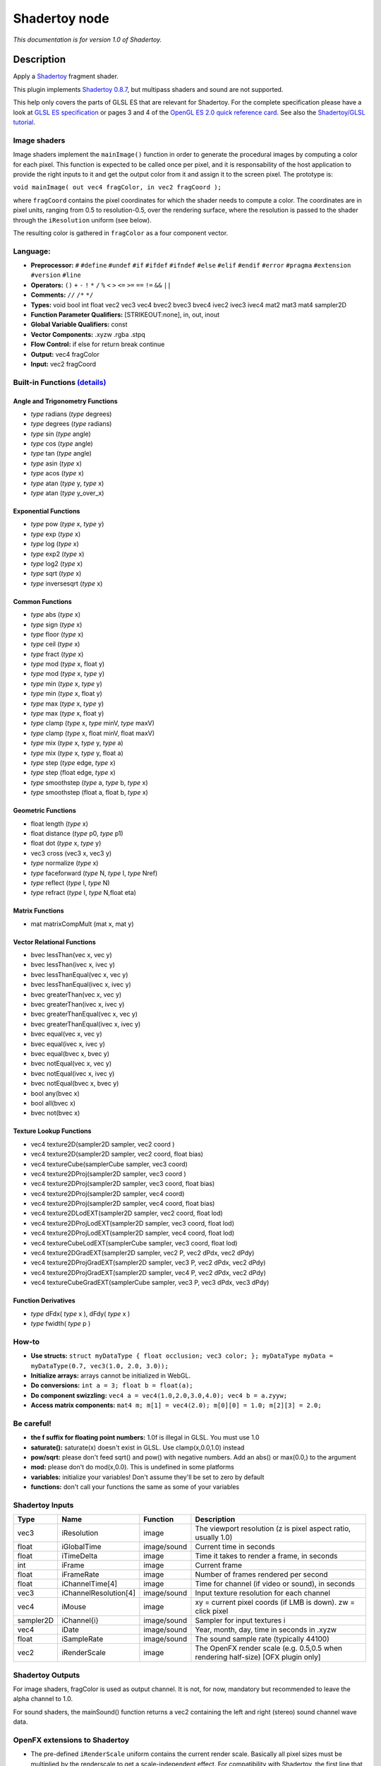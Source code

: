 .. _net.sf.openfx.Shadertoy:

Shadertoy node
==============

*This documentation is for version 1.0 of Shadertoy.*

Description
-----------

Apply a `Shadertoy <http://www.shadertoy.com>`__ fragment shader.

This plugin implements `Shadertoy 0.8.7 <https://www.shadertoy.com/changelog>`__, but multipass shaders and sound are not supported.

This help only covers the parts of GLSL ES that are relevant for Shadertoy. For the complete specification please have a look at `GLSL ES specification <http://www.khronos.org/registry/gles/specs/2.0/GLSL_ES_Specification_1.0.17.pdf>`__ or pages 3 and 4 of the `OpenGL ES 2.0 quick reference card <https://www.khronos.org/opengles/sdk/docs/reference_cards/OpenGL-ES-2_0-Reference-card.pdf>`__. See also the `Shadertoy/GLSL tutorial <https://www.shadertoy.com/view/Md23DV>`__.

Image shaders
~~~~~~~~~~~~~

Image shaders implement the ``mainImage()`` function in order to generate the procedural images by computing a color for each pixel. This function is expected to be called once per pixel, and it is responsability of the host application to provide the right inputs to it and get the output color from it and assign it to the screen pixel. The prototype is:

``void mainImage( out vec4 fragColor, in vec2 fragCoord );``

where ``fragCoord`` contains the pixel coordinates for which the shader needs to compute a color. The coordinates are in pixel units, ranging from 0.5 to resolution-0.5, over the rendering surface, where the resolution is passed to the shader through the ``iResolution`` uniform (see below).

The resulting color is gathered in ``fragColor`` as a four component vector.

Language:
~~~~~~~~~

-  **Preprocessor:** ``#`` ``#define`` ``#undef`` ``#if`` ``#ifdef`` ``#ifndef`` ``#else`` ``#elif`` ``#endif`` ``#error`` ``#pragma`` ``#extension`` ``#version`` ``#line``
-  **Operators:** ``()`` ``+`` ``-`` ``!`` ``*`` ``/`` ``%`` ``<`` ``>`` ``<=`` ``>=`` ``==`` ``!=`` ``&&`` ``||``
-  **Comments:** ``//`` ``/*`` ``*/``
-  **Types:** void bool int float vec2 vec3 vec4 bvec2 bvec3 bvec4 ivec2 ivec3 ivec4 mat2 mat3 mat4 sampler2D
-  **Function Parameter Qualifiers:** [STRIKEOUT:none], in, out, inout
-  **Global Variable Qualifiers:** const
-  **Vector Components:** .xyzw .rgba .stpq
-  **Flow Control:** if else for return break continue
-  **Output:** vec4 fragColor
-  **Input:** vec2 fragCoord

Built-in Functions `(details) <http://www.shaderific.com/glsl-functions/>`__
~~~~~~~~~~~~~~~~~~~~~~~~~~~~~~~~~~~~~~~~~~~~~~~~~~~~~~~~~~~~~~~~~~~~~~~~~~~~

Angle and Trigonometry Functions
^^^^^^^^^^^^^^^^^^^^^^^^^^^^^^^^

-  *type* radians (*type* degrees)
-  *type* degrees (*type* radians)
-  *type* sin (*type* angle)
-  *type* cos (*type* angle)
-  *type* tan (*type* angle)
-  *type* asin (*type* x)
-  *type* acos (*type* x)
-  *type* atan (*type* y, *type* x)
-  *type* atan (*type* y\_over\_x)

Exponential Functions
^^^^^^^^^^^^^^^^^^^^^

-  *type* pow (*type* x, *type* y)
-  *type* exp (*type* x)
-  *type* log (*type* x)
-  *type* exp2 (*type* x)
-  *type* log2 (*type* x)
-  *type* sqrt (*type* x)
-  *type* inversesqrt (*type* x)

Common Functions
^^^^^^^^^^^^^^^^

-  *type* abs (*type* x)
-  *type* sign (*type* x)
-  *type* floor (*type* x)
-  *type* ceil (*type* x)
-  *type* fract (*type* x)
-  *type* mod (*type* x, float y)
-  *type* mod (*type* x, *type* y)
-  *type* min (*type* x, *type* y)
-  *type* min (*type* x, float y)
-  *type* max (*type* x, *type* y)
-  *type* max (*type* x, float y)
-  *type* clamp (*type* x, *type* minV, *type* maxV)
-  *type* clamp (*type* x, float minV, float maxV)
-  *type* mix (*type* x, *type* y, *type* a)
-  *type* mix (*type* x, *type* y, float a)
-  *type* step (*type* edge, *type* x)
-  *type* step (float edge, *type* x)
-  *type* smoothstep (*type* a, *type* b, *type* x)
-  *type* smoothstep (float a, float b, *type* x)

Geometric Functions
^^^^^^^^^^^^^^^^^^^

-  float length (*type* x)
-  float distance (*type* p0, *type* p1)
-  float dot (*type* x, *type* y)
-  vec3 cross (vec3 x, vec3 y)
-  *type* normalize (*type* x)
-  *type* faceforward (*type* N, *type* I, *type* Nref)
-  *type* reflect (*type* I, *type* N)
-  *type* refract (*type* I, *type* N,float eta)

Matrix Functions
^^^^^^^^^^^^^^^^

-  mat matrixCompMult (mat x, mat y)

Vector Relational Functions
^^^^^^^^^^^^^^^^^^^^^^^^^^^

-  bvec lessThan(vec x, vec y)
-  bvec lessThan(ivec x, ivec y)
-  bvec lessThanEqual(vec x, vec y)
-  bvec lessThanEqual(ivec x, ivec y)
-  bvec greaterThan(vec x, vec y)
-  bvec greaterThan(ivec x, ivec y)
-  bvec greaterThanEqual(vec x, vec y)
-  bvec greaterThanEqual(ivec x, ivec y)
-  bvec equal(vec x, vec y)
-  bvec equal(ivec x, ivec y)
-  bvec equal(bvec x, bvec y)
-  bvec notEqual(vec x, vec y)
-  bvec notEqual(ivec x, ivec y)
-  bvec notEqual(bvec x, bvec y)
-  bool any(bvec x)
-  bool all(bvec x)
-  bvec not(bvec x)

Texture Lookup Functions
^^^^^^^^^^^^^^^^^^^^^^^^

-  vec4 texture2D(sampler2D sampler, vec2 coord )
-  vec4 texture2D(sampler2D sampler, vec2 coord, float bias)
-  vec4 textureCube(samplerCube sampler, vec3 coord)
-  vec4 texture2DProj(sampler2D sampler, vec3 coord )
-  vec4 texture2DProj(sampler2D sampler, vec3 coord, float bias)
-  vec4 texture2DProj(sampler2D sampler, vec4 coord)
-  vec4 texture2DProj(sampler2D sampler, vec4 coord, float bias)
-  vec4 texture2DLodEXT(sampler2D sampler, vec2 coord, float lod)
-  vec4 texture2DProjLodEXT(sampler2D sampler, vec3 coord, float lod)
-  vec4 texture2DProjLodEXT(sampler2D sampler, vec4 coord, float lod)
-  vec4 textureCubeLodEXT(samplerCube sampler, vec3 coord, float lod)
-  vec4 texture2DGradEXT(sampler2D sampler, vec2 P, vec2 dPdx, vec2 dPdy)
-  vec4 texture2DProjGradEXT(sampler2D sampler, vec3 P, vec2 dPdx, vec2 dPdy)
-  vec4 texture2DProjGradEXT(sampler2D sampler, vec4 P, vec2 dPdx, vec2 dPdy)
-  vec4 textureCubeGradEXT(samplerCube sampler, vec3 P, vec3 dPdx, vec3 dPdy)

Function Derivatives
^^^^^^^^^^^^^^^^^^^^

-  *type* dFdx( *type* x ), dFdy( *type* x )
-  *type* fwidth( *type* p )

How-to
~~~~~~

-  **Use structs:** ``struct myDataType { float occlusion; vec3 color; }; myDataType myData = myDataType(0.7, vec3(1.0, 2.0, 3.0));``
-  **Initialize arrays:** arrays cannot be initialized in WebGL.
-  **Do conversions:** ``int a = 3; float b = float(a);``
-  **Do component swizzling:** ``vec4 a = vec4(1.0,2.0,3.0,4.0); vec4 b = a.zyyw;``
-  **Access matrix components:** ``mat4 m; m[1] = vec4(2.0); m[0][0] = 1.0; m[2][3] = 2.0;``

Be careful!
~~~~~~~~~~~

-  **the f suffix for floating point numbers:** 1.0f is illegal in GLSL. You must use 1.0
-  **saturate():** saturate(x) doesn't exist in GLSL. Use clamp(x,0.0,1.0) instead
-  **pow/sqrt:** please don't feed sqrt() and pow() with negative numbers. Add an abs() or max(0.0,) to the argument
-  **mod:** please don't do mod(x,0.0). This is undefined in some platforms
-  **variables:** initialize your variables! Don't assume they'll be set to zero by default
-  **functions:** don't call your functions the same as some of your variables

Shadertoy Inputs
~~~~~~~~~~~~~~~~

+-------------+-------------------------+---------------+-------------------------------------------------------------------------------------+
| Type        | Name                    | Function      | Description                                                                         |
+=============+=========================+===============+=====================================================================================+
| vec3        | iResolution             | image         | The viewport resolution (z is pixel aspect ratio, usually 1.0)                      |
+-------------+-------------------------+---------------+-------------------------------------------------------------------------------------+
| float       | iGlobalTime             | image/sound   | Current time in seconds                                                             |
+-------------+-------------------------+---------------+-------------------------------------------------------------------------------------+
| float       | iTimeDelta              | image         | Time it takes to render a frame, in seconds                                         |
+-------------+-------------------------+---------------+-------------------------------------------------------------------------------------+
| int         | iFrame                  | image         | Current frame                                                                       |
+-------------+-------------------------+---------------+-------------------------------------------------------------------------------------+
| float       | iFrameRate              | image         | Number of frames rendered per second                                                |
+-------------+-------------------------+---------------+-------------------------------------------------------------------------------------+
| float       | iChannelTime[4]         | image         | Time for channel (if video or sound), in seconds                                    |
+-------------+-------------------------+---------------+-------------------------------------------------------------------------------------+
| vec3        | iChannelResolution[4]   | image/sound   | Input texture resolution for each channel                                           |
+-------------+-------------------------+---------------+-------------------------------------------------------------------------------------+
| vec4        | iMouse                  | image         | xy = current pixel coords (if LMB is down). zw = click pixel                        |
+-------------+-------------------------+---------------+-------------------------------------------------------------------------------------+
| sampler2D   | iChannel{i}             | image/sound   | Sampler for input textures i                                                        |
+-------------+-------------------------+---------------+-------------------------------------------------------------------------------------+
| vec4        | iDate                   | image/sound   | Year, month, day, time in seconds in .xyzw                                          |
+-------------+-------------------------+---------------+-------------------------------------------------------------------------------------+
| float       | iSampleRate             | image/sound   | The sound sample rate (typically 44100)                                             |
+-------------+-------------------------+---------------+-------------------------------------------------------------------------------------+
| vec2        | iRenderScale            | image         | The OpenFX render scale (e.g. 0.5,0.5 when rendering half-size) [OFX plugin only]   |
+-------------+-------------------------+---------------+-------------------------------------------------------------------------------------+

Shadertoy Outputs
~~~~~~~~~~~~~~~~~

For image shaders, fragColor is used as output channel. It is not, for now, mandatory but recommended to leave the alpha channel to 1.0.

For sound shaders, the mainSound() function returns a vec2 containing the left and right (stereo) sound channel wave data.

OpenFX extensions to Shadertoy
~~~~~~~~~~~~~~~~~~~~~~~~~~~~~~

-  The pre-defined ``iRenderScale`` uniform contains the current render scale. Basically all pixel sizes must be multiplied by the renderscale to get a scale-independent effect. For compatibility with Shadertoy, the first line that starts with ``const vec2 iRenderScale`` is ignored (the full line should be ``const vec2 iRenderScale = vec2(1.,1.);``).
-  The shader may define additional uniforms, which should have a default value, as in ``uniform vec2 blurSize = vec2(5., 5.);``. These uniforms can be made available as OpenFX parameters using settings in the 'Extra parameters' group, which can be set automatically using the 'Auto. Params' button (in this case, parameters are updated when the image is rendered). A parameter label and help string can be given in the comment on the same line. The help string must be in parenthesis. ``uniform vec2 blurSize = vec2(5., 5.); // Blur Size (The blur size in pixels.)`` min/max values can also be given after a comma. The strings must be exactly ``min=`` and ``max=``, without additional spaces, separated by a comma, and the values must have the same dimension as the uniform: ``uniform vec2 blurSize = vec2(5., 5.); // Blur Size (The blur size in pixels.), min=(0.,0.), max=(1000.,1000.)``
-  The following comment line placed in the shader gives a label and help string to input 1 (the comment must be the only thing on the line): ``// iChannel1: Noise (A noise texture to be used for random number calculations. The texture should not be frame-varying.)``
-  This one also sets the filter and wrap parameters: ``// iChannel0: Source (Source image.), filter=linear, wrap=clamp``
-  And this one sets the output bouding box (possible values are Default, Union, Intersection, and iChannel0 to iChannel3): ``// BBox: iChannel0``

Default textures and videos
~~~~~~~~~~~~~~~~~~~~~~~~~~~

The default shadertoy textures and videos are avalaible from the `Shadertoy <http://www.shadertoy.com>`__ web site. In order to mimic the behavior of each shader, download the corresponding textures or videos and connect them to the proper input.

-  Textures: `tex00 <https://www.shadertoy.com/presets/tex00.jpg>`__, `tex01 <https://www.shadertoy.com/presets/tex01.jpg>`__, `tex02 <https://www.shadertoy.com/presets/tex02.jpg>`__, `tex03 <https://www.shadertoy.com/presets/tex03.jpg>`__, `tex04 <https://www.shadertoy.com/presets/tex04.jpg>`__, `tex05 <https://www.shadertoy.com/presets/tex05.jpg>`__, `tex06 <https://www.shadertoy.com/presets/tex06.jpg>`__, `tex07 <https://www.shadertoy.com/presets/tex07.jpg>`__, `tex08 <https://www.shadertoy.com/presets/tex08.jpg>`__, `tex09 <https://www.shadertoy.com/presets/tex09.jpg>`__, `tex10 <https://www.shadertoy.com/presets/tex10.png>`__, `tex11 <https://www.shadertoy.com/presets/tex11.png>`__, `tex12 <https://www.shadertoy.com/presets/tex12.png>`__, `tex14 <https://www.shadertoy.com/presets/tex14.png>`__, `tex15 <https://www.shadertoy.com/presets/tex15.png>`__, `tex16 <https://www.shadertoy.com/presets/tex16.png>`__, `tex17 <https://www.shadertoy.com/presets/tex17.jpg>`__, `tex18 <https://www.shadertoy.com/presets/tex18.jpg>`__, `tex19 <https://www.shadertoy.com/presets/tex19.png>`__, `tex20 <https://www.shadertoy.com/presets/tex20.jpg>`__, `tex21 <https://www.shadertoy.com/presets/tex21.png>`__.
-  Videos: `vid00 <https://www.shadertoy.com/presets/vid00.ogv>`__, `vid01 <https://www.shadertoy.com/presets/vid01.webm>`__, `vid02 <https://www.shadertoy.com/presets/vid02.ogv>`__, `vid03 <https://www.shadertoy.com/presets/vid03.webm>`__.
-  Cubemaps: `cube00\_0 <https://www.shadertoy.com/presets/cube00_0.jpg>`__, `cube01\_0 <https://www.shadertoy.com/presets/cube01_0.png>`__, `cube02\_0 <https://www.shadertoy.com/presets/cube02_0.jpg>`__, `cube03\_0 <https://www.shadertoy.com/presets/cube03_0.png>`__, `cube04\_0 <https://www.shadertoy.com/presets/cube04_0.png>`__, `cube05 <https://www.shadertoy.com/presets/cube05_0.png>`__

Inputs
------

+-------------+---------------+------------+
| Input       | Description   | Optional   |
+=============+===============+============+
| iChannel0   |               | Yes        |
+-------------+---------------+------------+
| iChannel1   |               | Yes        |
+-------------+---------------+------------+
| iChannel2   |               | Yes        |
+-------------+---------------+------------+
| iChannel3   |               | Yes        |
+-------------+---------------+------------+

Controls
--------

.. tabularcolumns:: |>{\raggedright}p{0.2\columnwidth}|>{\raggedright}p{0.06\columnwidth}|>{\raggedright}p{0.07\columnwidth}|p{0.63\columnwidth}|

.. cssclass:: longtable

+------------------------------------------------+-----------+-----------------------------------------------------------------------------------------------------+-------------------------------------------------------------------------------------------------------------------------------------------------------------------------------------------------------------------------------------------------------------------------------------------------------------------------------+
| Parameter / script name                        | Type      | Default                                                                                             | Function                                                                                                                                                                                                                                                                                                                      |
+================================================+===========+=====================================================================================================+===============================================================================================================================================================================================================================================================================================================================+
| Mouse Pos. / ``mousePosition``                 | Double    | x: 0 y: 0                                                                                           | Mouse position, in pixels. Gets mapped to the xy components of the iMouse input. Note that in the web version of Shadertoy, the y coordinate goes from 1 to height.                                                                                                                                                           |
+------------------------------------------------+-----------+-----------------------------------------------------------------------------------------------------+-------------------------------------------------------------------------------------------------------------------------------------------------------------------------------------------------------------------------------------------------------------------------------------------------------------------------------+
| Click Pos. / ``mouseClick``                    | Double    | x: 1 y: 1                                                                                           | Mouse click position, in pixels. The zw components of the iMouse input contain mouseClick if mousePressed is checked, else -mouseClick. The default is (1.,1.)                                                                                                                                                                |
+------------------------------------------------+-----------+-----------------------------------------------------------------------------------------------------+-------------------------------------------------------------------------------------------------------------------------------------------------------------------------------------------------------------------------------------------------------------------------------------------------------------------------------+
| Mouse Pressed / ``mousePressed``               | Boolean   | Off                                                                                                 | When checked, the zw components of the iMouse input contain mouseClick, else they contain -mouseClick. If the host does not support animating this parameter, use negative values for mouseClick to emulate a released mouse button.                                                                                          |
+------------------------------------------------+-----------+-----------------------------------------------------------------------------------------------------+-------------------------------------------------------------------------------------------------------------------------------------------------------------------------------------------------------------------------------------------------------------------------------------------------------------------------------+
| Value0 / ``paramValueBool0``                   | Boolean   | Off                                                                                                 | Value of the parameter.                                                                                                                                                                                                                                                                                                       |
+------------------------------------------------+-----------+-----------------------------------------------------------------------------------------------------+-------------------------------------------------------------------------------------------------------------------------------------------------------------------------------------------------------------------------------------------------------------------------------------------------------------------------------+
| Value0 / ``paramValueInt0``                    | Integer   | 0                                                                                                   | Value of the parameter.                                                                                                                                                                                                                                                                                                       |
+------------------------------------------------+-----------+-----------------------------------------------------------------------------------------------------+-------------------------------------------------------------------------------------------------------------------------------------------------------------------------------------------------------------------------------------------------------------------------------------------------------------------------------+
| Value0 / ``paramValueFloat0``                  | Double    | 0                                                                                                   | Value of the parameter.                                                                                                                                                                                                                                                                                                       |
+------------------------------------------------+-----------+-----------------------------------------------------------------------------------------------------+-------------------------------------------------------------------------------------------------------------------------------------------------------------------------------------------------------------------------------------------------------------------------------------------------------------------------------+
| Value0 / ``paramValueVec20``                   | Double    | x: 0 y: 0                                                                                           | Value of the parameter.                                                                                                                                                                                                                                                                                                       |
+------------------------------------------------+-----------+-----------------------------------------------------------------------------------------------------+-------------------------------------------------------------------------------------------------------------------------------------------------------------------------------------------------------------------------------------------------------------------------------------------------------------------------------+
| Value0 / ``paramValueVec30``                   | Color     | r: 0 g: 0 b: 0                                                                                      | Value of the parameter.                                                                                                                                                                                                                                                                                                       |
+------------------------------------------------+-----------+-----------------------------------------------------------------------------------------------------+-------------------------------------------------------------------------------------------------------------------------------------------------------------------------------------------------------------------------------------------------------------------------------------------------------------------------------+
| Value0 / ``paramValueVec40``                   | Color     | r: 0 g: 0 b: 0 a: 0                                                                                 | Value of the parameter.                                                                                                                                                                                                                                                                                                       |
+------------------------------------------------+-----------+-----------------------------------------------------------------------------------------------------+-------------------------------------------------------------------------------------------------------------------------------------------------------------------------------------------------------------------------------------------------------------------------------------------------------------------------------+
| Value1 / ``paramValueBool1``                   | Boolean   | Off                                                                                                 | Value of the parameter.                                                                                                                                                                                                                                                                                                       |
+------------------------------------------------+-----------+-----------------------------------------------------------------------------------------------------+-------------------------------------------------------------------------------------------------------------------------------------------------------------------------------------------------------------------------------------------------------------------------------------------------------------------------------+
| Value1 / ``paramValueInt1``                    | Integer   | 0                                                                                                   | Value of the parameter.                                                                                                                                                                                                                                                                                                       |
+------------------------------------------------+-----------+-----------------------------------------------------------------------------------------------------+-------------------------------------------------------------------------------------------------------------------------------------------------------------------------------------------------------------------------------------------------------------------------------------------------------------------------------+
| Value1 / ``paramValueFloat1``                  | Double    | 0                                                                                                   | Value of the parameter.                                                                                                                                                                                                                                                                                                       |
+------------------------------------------------+-----------+-----------------------------------------------------------------------------------------------------+-------------------------------------------------------------------------------------------------------------------------------------------------------------------------------------------------------------------------------------------------------------------------------------------------------------------------------+
| Value1 / ``paramValueVec21``                   | Double    | x: 0 y: 0                                                                                           | Value of the parameter.                                                                                                                                                                                                                                                                                                       |
+------------------------------------------------+-----------+-----------------------------------------------------------------------------------------------------+-------------------------------------------------------------------------------------------------------------------------------------------------------------------------------------------------------------------------------------------------------------------------------------------------------------------------------+
| Value1 / ``paramValueVec31``                   | Color     | r: 0 g: 0 b: 0                                                                                      | Value of the parameter.                                                                                                                                                                                                                                                                                                       |
+------------------------------------------------+-----------+-----------------------------------------------------------------------------------------------------+-------------------------------------------------------------------------------------------------------------------------------------------------------------------------------------------------------------------------------------------------------------------------------------------------------------------------------+
| Value1 / ``paramValueVec41``                   | Color     | r: 0 g: 0 b: 0 a: 0                                                                                 | Value of the parameter.                                                                                                                                                                                                                                                                                                       |
+------------------------------------------------+-----------+-----------------------------------------------------------------------------------------------------+-------------------------------------------------------------------------------------------------------------------------------------------------------------------------------------------------------------------------------------------------------------------------------------------------------------------------------+
| Value2 / ``paramValueBool2``                   | Boolean   | Off                                                                                                 | Value of the parameter.                                                                                                                                                                                                                                                                                                       |
+------------------------------------------------+-----------+-----------------------------------------------------------------------------------------------------+-------------------------------------------------------------------------------------------------------------------------------------------------------------------------------------------------------------------------------------------------------------------------------------------------------------------------------+
| Value2 / ``paramValueInt2``                    | Integer   | 0                                                                                                   | Value of the parameter.                                                                                                                                                                                                                                                                                                       |
+------------------------------------------------+-----------+-----------------------------------------------------------------------------------------------------+-------------------------------------------------------------------------------------------------------------------------------------------------------------------------------------------------------------------------------------------------------------------------------------------------------------------------------+
| Value2 / ``paramValueFloat2``                  | Double    | 0                                                                                                   | Value of the parameter.                                                                                                                                                                                                                                                                                                       |
+------------------------------------------------+-----------+-----------------------------------------------------------------------------------------------------+-------------------------------------------------------------------------------------------------------------------------------------------------------------------------------------------------------------------------------------------------------------------------------------------------------------------------------+
| Value2 / ``paramValueVec22``                   | Double    | x: 0 y: 0                                                                                           | Value of the parameter.                                                                                                                                                                                                                                                                                                       |
+------------------------------------------------+-----------+-----------------------------------------------------------------------------------------------------+-------------------------------------------------------------------------------------------------------------------------------------------------------------------------------------------------------------------------------------------------------------------------------------------------------------------------------+
| Value2 / ``paramValueVec32``                   | Color     | r: 0 g: 0 b: 0                                                                                      | Value of the parameter.                                                                                                                                                                                                                                                                                                       |
+------------------------------------------------+-----------+-----------------------------------------------------------------------------------------------------+-------------------------------------------------------------------------------------------------------------------------------------------------------------------------------------------------------------------------------------------------------------------------------------------------------------------------------+
| Value2 / ``paramValueVec42``                   | Color     | r: 0 g: 0 b: 0 a: 0                                                                                 | Value of the parameter.                                                                                                                                                                                                                                                                                                       |
+------------------------------------------------+-----------+-----------------------------------------------------------------------------------------------------+-------------------------------------------------------------------------------------------------------------------------------------------------------------------------------------------------------------------------------------------------------------------------------------------------------------------------------+
| Value3 / ``paramValueBool3``                   | Boolean   | Off                                                                                                 | Value of the parameter.                                                                                                                                                                                                                                                                                                       |
+------------------------------------------------+-----------+-----------------------------------------------------------------------------------------------------+-------------------------------------------------------------------------------------------------------------------------------------------------------------------------------------------------------------------------------------------------------------------------------------------------------------------------------+
| Value3 / ``paramValueInt3``                    | Integer   | 0                                                                                                   | Value of the parameter.                                                                                                                                                                                                                                                                                                       |
+------------------------------------------------+-----------+-----------------------------------------------------------------------------------------------------+-------------------------------------------------------------------------------------------------------------------------------------------------------------------------------------------------------------------------------------------------------------------------------------------------------------------------------+
| Value3 / ``paramValueFloat3``                  | Double    | 0                                                                                                   | Value of the parameter.                                                                                                                                                                                                                                                                                                       |
+------------------------------------------------+-----------+-----------------------------------------------------------------------------------------------------+-------------------------------------------------------------------------------------------------------------------------------------------------------------------------------------------------------------------------------------------------------------------------------------------------------------------------------+
| Value3 / ``paramValueVec23``                   | Double    | x: 0 y: 0                                                                                           | Value of the parameter.                                                                                                                                                                                                                                                                                                       |
+------------------------------------------------+-----------+-----------------------------------------------------------------------------------------------------+-------------------------------------------------------------------------------------------------------------------------------------------------------------------------------------------------------------------------------------------------------------------------------------------------------------------------------+
| Value3 / ``paramValueVec33``                   | Color     | r: 0 g: 0 b: 0                                                                                      | Value of the parameter.                                                                                                                                                                                                                                                                                                       |
+------------------------------------------------+-----------+-----------------------------------------------------------------------------------------------------+-------------------------------------------------------------------------------------------------------------------------------------------------------------------------------------------------------------------------------------------------------------------------------------------------------------------------------+
| Value3 / ``paramValueVec43``                   | Color     | r: 0 g: 0 b: 0 a: 0                                                                                 | Value of the parameter.                                                                                                                                                                                                                                                                                                       |
+------------------------------------------------+-----------+-----------------------------------------------------------------------------------------------------+-------------------------------------------------------------------------------------------------------------------------------------------------------------------------------------------------------------------------------------------------------------------------------------------------------------------------------+
| Value4 / ``paramValueBool4``                   | Boolean   | Off                                                                                                 | Value of the parameter.                                                                                                                                                                                                                                                                                                       |
+------------------------------------------------+-----------+-----------------------------------------------------------------------------------------------------+-------------------------------------------------------------------------------------------------------------------------------------------------------------------------------------------------------------------------------------------------------------------------------------------------------------------------------+
| Value4 / ``paramValueInt4``                    | Integer   | 0                                                                                                   | Value of the parameter.                                                                                                                                                                                                                                                                                                       |
+------------------------------------------------+-----------+-----------------------------------------------------------------------------------------------------+-------------------------------------------------------------------------------------------------------------------------------------------------------------------------------------------------------------------------------------------------------------------------------------------------------------------------------+
| Value4 / ``paramValueFloat4``                  | Double    | 0                                                                                                   | Value of the parameter.                                                                                                                                                                                                                                                                                                       |
+------------------------------------------------+-----------+-----------------------------------------------------------------------------------------------------+-------------------------------------------------------------------------------------------------------------------------------------------------------------------------------------------------------------------------------------------------------------------------------------------------------------------------------+
| Value4 / ``paramValueVec24``                   | Double    | x: 0 y: 0                                                                                           | Value of the parameter.                                                                                                                                                                                                                                                                                                       |
+------------------------------------------------+-----------+-----------------------------------------------------------------------------------------------------+-------------------------------------------------------------------------------------------------------------------------------------------------------------------------------------------------------------------------------------------------------------------------------------------------------------------------------+
| Value4 / ``paramValueVec34``                   | Color     | r: 0 g: 0 b: 0                                                                                      | Value of the parameter.                                                                                                                                                                                                                                                                                                       |
+------------------------------------------------+-----------+-----------------------------------------------------------------------------------------------------+-------------------------------------------------------------------------------------------------------------------------------------------------------------------------------------------------------------------------------------------------------------------------------------------------------------------------------+
| Value4 / ``paramValueVec44``                   | Color     | r: 0 g: 0 b: 0 a: 0                                                                                 | Value of the parameter.                                                                                                                                                                                                                                                                                                       |
+------------------------------------------------+-----------+-----------------------------------------------------------------------------------------------------+-------------------------------------------------------------------------------------------------------------------------------------------------------------------------------------------------------------------------------------------------------------------------------------------------------------------------------+
| Value5 / ``paramValueBool5``                   | Boolean   | Off                                                                                                 | Value of the parameter.                                                                                                                                                                                                                                                                                                       |
+------------------------------------------------+-----------+-----------------------------------------------------------------------------------------------------+-------------------------------------------------------------------------------------------------------------------------------------------------------------------------------------------------------------------------------------------------------------------------------------------------------------------------------+
| Value5 / ``paramValueInt5``                    | Integer   | 0                                                                                                   | Value of the parameter.                                                                                                                                                                                                                                                                                                       |
+------------------------------------------------+-----------+-----------------------------------------------------------------------------------------------------+-------------------------------------------------------------------------------------------------------------------------------------------------------------------------------------------------------------------------------------------------------------------------------------------------------------------------------+
| Value5 / ``paramValueFloat5``                  | Double    | 0                                                                                                   | Value of the parameter.                                                                                                                                                                                                                                                                                                       |
+------------------------------------------------+-----------+-----------------------------------------------------------------------------------------------------+-------------------------------------------------------------------------------------------------------------------------------------------------------------------------------------------------------------------------------------------------------------------------------------------------------------------------------+
| Value5 / ``paramValueVec25``                   | Double    | x: 0 y: 0                                                                                           | Value of the parameter.                                                                                                                                                                                                                                                                                                       |
+------------------------------------------------+-----------+-----------------------------------------------------------------------------------------------------+-------------------------------------------------------------------------------------------------------------------------------------------------------------------------------------------------------------------------------------------------------------------------------------------------------------------------------+
| Value5 / ``paramValueVec35``                   | Color     | r: 0 g: 0 b: 0                                                                                      | Value of the parameter.                                                                                                                                                                                                                                                                                                       |
+------------------------------------------------+-----------+-----------------------------------------------------------------------------------------------------+-------------------------------------------------------------------------------------------------------------------------------------------------------------------------------------------------------------------------------------------------------------------------------------------------------------------------------+
| Value5 / ``paramValueVec45``                   | Color     | r: 0 g: 0 b: 0 a: 0                                                                                 | Value of the parameter.                                                                                                                                                                                                                                                                                                       |
+------------------------------------------------+-----------+-----------------------------------------------------------------------------------------------------+-------------------------------------------------------------------------------------------------------------------------------------------------------------------------------------------------------------------------------------------------------------------------------------------------------------------------------+
| Value6 / ``paramValueBool6``                   | Boolean   | Off                                                                                                 | Value of the parameter.                                                                                                                                                                                                                                                                                                       |
+------------------------------------------------+-----------+-----------------------------------------------------------------------------------------------------+-------------------------------------------------------------------------------------------------------------------------------------------------------------------------------------------------------------------------------------------------------------------------------------------------------------------------------+
| Value6 / ``paramValueInt6``                    | Integer   | 0                                                                                                   | Value of the parameter.                                                                                                                                                                                                                                                                                                       |
+------------------------------------------------+-----------+-----------------------------------------------------------------------------------------------------+-------------------------------------------------------------------------------------------------------------------------------------------------------------------------------------------------------------------------------------------------------------------------------------------------------------------------------+
| Value6 / ``paramValueFloat6``                  | Double    | 0                                                                                                   | Value of the parameter.                                                                                                                                                                                                                                                                                                       |
+------------------------------------------------+-----------+-----------------------------------------------------------------------------------------------------+-------------------------------------------------------------------------------------------------------------------------------------------------------------------------------------------------------------------------------------------------------------------------------------------------------------------------------+
| Value6 / ``paramValueVec26``                   | Double    | x: 0 y: 0                                                                                           | Value of the parameter.                                                                                                                                                                                                                                                                                                       |
+------------------------------------------------+-----------+-----------------------------------------------------------------------------------------------------+-------------------------------------------------------------------------------------------------------------------------------------------------------------------------------------------------------------------------------------------------------------------------------------------------------------------------------+
| Value6 / ``paramValueVec36``                   | Color     | r: 0 g: 0 b: 0                                                                                      | Value of the parameter.                                                                                                                                                                                                                                                                                                       |
+------------------------------------------------+-----------+-----------------------------------------------------------------------------------------------------+-------------------------------------------------------------------------------------------------------------------------------------------------------------------------------------------------------------------------------------------------------------------------------------------------------------------------------+
| Value6 / ``paramValueVec46``                   | Color     | r: 0 g: 0 b: 0 a: 0                                                                                 | Value of the parameter.                                                                                                                                                                                                                                                                                                       |
+------------------------------------------------+-----------+-----------------------------------------------------------------------------------------------------+-------------------------------------------------------------------------------------------------------------------------------------------------------------------------------------------------------------------------------------------------------------------------------------------------------------------------------+
| Load from File / ``imageShaderFileName``       | N/A       |                                                                                                     | Load the source from the given file. The file contents is only loaded once. Press the "Reload" button to load again the same file.                                                                                                                                                                                            |
+------------------------------------------------+-----------+-----------------------------------------------------------------------------------------------------+-------------------------------------------------------------------------------------------------------------------------------------------------------------------------------------------------------------------------------------------------------------------------------------------------------------------------------+
| Reload / ``imageShaderReload``                 | Button    |                                                                                                     | Reload the source from the given file.                                                                                                                                                                                                                                                                                        |
+------------------------------------------------+-----------+-----------------------------------------------------------------------------------------------------+-------------------------------------------------------------------------------------------------------------------------------------------------------------------------------------------------------------------------------------------------------------------------------------------------------------------------------+
| Presets Directory / ``imageShaderPresetDir``   | N/A       |                                                                                                     | The directory where presets are located. There must be a "Shadertoy.txt" file in this directory to give the list of presets (see the default presets directory for an example). The default textures are located in "/Applications/Natron.app/Contents/Plugins/OFX/Natron/Shadertoy.ofx.bundle/Contents/Resources/presets".   |
+------------------------------------------------+-----------+-----------------------------------------------------------------------------------------------------+-------------------------------------------------------------------------------------------------------------------------------------------------------------------------------------------------------------------------------------------------------------------------------------------------------------------------------+
| Load from Preset / ``imageShaderPreset``       | Choice    | No preset                                                                                           | Load the source from the preset. The default textures are located in "/Applications/Natron.app/Contents/Plugins/OFX/Natron/Shadertoy.ofx.bundle/Contents/Resources/presets", and more presets can be added by editing "Shadertoy.txt" in the Presets Directory.                                                               |
+------------------------------------------------+-----------+-----------------------------------------------------------------------------------------------------+-------------------------------------------------------------------------------------------------------------------------------------------------------------------------------------------------------------------------------------------------------------------------------------------------------------------------------+
| Source / ``imageShaderSource``                 | String    | | // iChannel0: Source (Source image.), filter=linear, wrap=clamp                                   | | Image shader.                                                                                                                                                                                                                                                                                                               |
|                                                |           | | // BBox: iChannel0                                                                                | |                                                                                                                                                                                                                                                                                                                             |
|                                                |           | |                                                                                                   | | Shader Inputs:                                                                                                                                                                                                                                                                                                              |
|                                                |           | | const vec2 iRenderScale = vec2(1.,1.); // Render Scale (The size of a full-resolution pixel).     | | uniform vec3 iResolution; // viewport resolution (in pixels)                                                                                                                                                                                                                                                                |
|                                                |           | | uniform float amplitude = 0.5; // Amplitude (The amplitude of the xy sine wave), min=0., max=1.   | | uniform float iGlobalTime; // shader playback time (in seconds)                                                                                                                                                                                                                                                             |
|                                                |           | | uniform float size = 50.; // Size (The period of the xy sine wave), min = 0., max = 200.          | | uniform float iTimeDelta; // render time (in seconds)                                                                                                                                                                                                                                                                       |
|                                                |           | |                                                                                                   | | uniform int iFrame; // shader playback frame                                                                                                                                                                                                                                                                                |
|                                                |           | | void mainImage( out vec4 fragColor, in vec2 fragCoord )                                           | | uniform float iChannelTime[4]; // channel playback time (in seconds)                                                                                                                                                                                                                                                        |
|                                                |           | | {                                                                                                 | | uniform vec3 iChannelResolution[4]; // channel resolution (in pixels)                                                                                                                                                                                                                                                       |
|                                                |           | | vec2 uv = fragCoord.xy / iResolution.xy;                                                          | | uniform vec4 iMouse; // mouse pixel coords. xy: current (if MLB down), zw: click                                                                                                                                                                                                                                            |
|                                                |           | | vec3 sinetex = vec3(0.5+0.5\*amplitude\*sin(fragCoord.x/(size\*iRenderScale.x)),                  | | uniform samplerXX iChannel0..3; // input channel. XX = 2D/Cube                                                                                                                                                                                                                                                              |
|                                                |           | | 0.5+0.5\*amplitude\*sin(fragCoord.y/(size\*iRenderScale.y)),                                      | | uniform vec4 iDate; // (year, month, day, time in seconds)                                                                                                                                                                                                                                                                  |
|                                                |           | | 0.5+0.5\*sin(iGlobalTime));                                                                       | | uniform float iSampleRate; // sound sample rate (i.e., 44100)                                                                                                                                                                                                                                                               |
|                                                |           | | fragColor = vec4(amplitude\*sinetex + (1 - amplitude)\*texture2D( iChannel0, uv ).xyz,1.0);       |                                                                                                                                                                                                                                                                                                                               |
|                                                |           | | }                                                                                                 |                                                                                                                                                                                                                                                                                                                               |
+------------------------------------------------+-----------+-----------------------------------------------------------------------------------------------------+-------------------------------------------------------------------------------------------------------------------------------------------------------------------------------------------------------------------------------------------------------------------------------------------------------------------------------+
| Compile / ``imageShaderCompile``               | Button    |                                                                                                     | Compile the image shader.                                                                                                                                                                                                                                                                                                     |
+------------------------------------------------+-----------+-----------------------------------------------------------------------------------------------------+-------------------------------------------------------------------------------------------------------------------------------------------------------------------------------------------------------------------------------------------------------------------------------------------------------------------------------+
| Auto. Params / ``autoParams``                  | Button    |                                                                                                     | Automatically set the parameters from the shader source next time image is rendered. May require clicking twice, depending on the OpenFX host. Also reset these parameters to their default value.                                                                                                                            |
+------------------------------------------------+-----------+-----------------------------------------------------------------------------------------------------+-------------------------------------------------------------------------------------------------------------------------------------------------------------------------------------------------------------------------------------------------------------------------------------------------------------------------------+
| Reset Params Values / ``resetParams``          | Button    |                                                                                                     | Set all the extra parameters to their default values, as set automatically by the "Auto. Params", or in the "Extra Parameters" group.                                                                                                                                                                                         |
+------------------------------------------------+-----------+-----------------------------------------------------------------------------------------------------+-------------------------------------------------------------------------------------------------------------------------------------------------------------------------------------------------------------------------------------------------------------------------------------------------------------------------------+
|   / ``inputName0``                             | String    | iChannel0                                                                                           |                                                                                                                                                                                                                                                                                                                               |
+------------------------------------------------+-----------+-----------------------------------------------------------------------------------------------------+-------------------------------------------------------------------------------------------------------------------------------------------------------------------------------------------------------------------------------------------------------------------------------------------------------------------------------+
| Enable / ``inputEnable0``                      | Boolean   | On                                                                                                  | Enable this input.                                                                                                                                                                                                                                                                                                            |
+------------------------------------------------+-----------+-----------------------------------------------------------------------------------------------------+-------------------------------------------------------------------------------------------------------------------------------------------------------------------------------------------------------------------------------------------------------------------------------------------------------------------------------+
| Filter / ``mipmap0``                           | Choice    | Mipmap                                                                                              | | Texture filter for this input.                                                                                                                                                                                                                                                                                              |
|                                                |           |                                                                                                     | | **Nearest**: MIN/MAG = GL\_NEAREST/GL\_NEAREST                                                                                                                                                                                                                                                                              |
|                                                |           |                                                                                                     | | **Linear**: MIN/MAG = GL\_LINEAR/GL\_LINEAR                                                                                                                                                                                                                                                                                 |
|                                                |           |                                                                                                     | | **Mipmap**: MIN/MAG = GL\_LINEAR\_MIPMAP\_LINEAR/GL\_LINEAR                                                                                                                                                                                                                                                                 |
|                                                |           |                                                                                                     | | **Anisotropic**: Mipmap with anisotropic filtering. Available with GPU if supported (check for the presence of the GL\_EXT\_texture\_filter\_anisotropic extension in the Renderer Info) and with "softpipe" CPU driver.                                                                                                    |
+------------------------------------------------+-----------+-----------------------------------------------------------------------------------------------------+-------------------------------------------------------------------------------------------------------------------------------------------------------------------------------------------------------------------------------------------------------------------------------------------------------------------------------+
| Wrap / ``wrap0``                               | Choice    | Repeat                                                                                              | | Texture wrap parameter for this input.                                                                                                                                                                                                                                                                                      |
|                                                |           |                                                                                                     | | **Repeat**: WRAP\_S/T = GL\_REPEAT                                                                                                                                                                                                                                                                                          |
|                                                |           |                                                                                                     | | **Clamp**: WRAP\_S/T = GL\_CLAMP\_TO\_EDGE                                                                                                                                                                                                                                                                                  |
|                                                |           |                                                                                                     | | **Mirror**: WRAP\_S/T = GL\_MIRRORED\_REPEAT                                                                                                                                                                                                                                                                                |
+------------------------------------------------+-----------+-----------------------------------------------------------------------------------------------------+-------------------------------------------------------------------------------------------------------------------------------------------------------------------------------------------------------------------------------------------------------------------------------------------------------------------------------+
| Label / ``inputLabel0``                        | String    |                                                                                                     | Label for this input in the user interface.                                                                                                                                                                                                                                                                                   |
+------------------------------------------------+-----------+-----------------------------------------------------------------------------------------------------+-------------------------------------------------------------------------------------------------------------------------------------------------------------------------------------------------------------------------------------------------------------------------------------------------------------------------------+
| Hint / ``inputHint0``                          | String    |                                                                                                     |                                                                                                                                                                                                                                                                                                                               |
+------------------------------------------------+-----------+-----------------------------------------------------------------------------------------------------+-------------------------------------------------------------------------------------------------------------------------------------------------------------------------------------------------------------------------------------------------------------------------------------------------------------------------------+
|   / ``inputName1``                             | String    | iChannel1                                                                                           |                                                                                                                                                                                                                                                                                                                               |
+------------------------------------------------+-----------+-----------------------------------------------------------------------------------------------------+-------------------------------------------------------------------------------------------------------------------------------------------------------------------------------------------------------------------------------------------------------------------------------------------------------------------------------+
| Enable / ``inputEnable1``                      | Boolean   | On                                                                                                  | Enable this input.                                                                                                                                                                                                                                                                                                            |
+------------------------------------------------+-----------+-----------------------------------------------------------------------------------------------------+-------------------------------------------------------------------------------------------------------------------------------------------------------------------------------------------------------------------------------------------------------------------------------------------------------------------------------+
| Filter / ``mipmap1``                           | Choice    | Mipmap                                                                                              | | Texture filter for this input.                                                                                                                                                                                                                                                                                              |
|                                                |           |                                                                                                     | | **Nearest**: MIN/MAG = GL\_NEAREST/GL\_NEAREST                                                                                                                                                                                                                                                                              |
|                                                |           |                                                                                                     | | **Linear**: MIN/MAG = GL\_LINEAR/GL\_LINEAR                                                                                                                                                                                                                                                                                 |
|                                                |           |                                                                                                     | | **Mipmap**: MIN/MAG = GL\_LINEAR\_MIPMAP\_LINEAR/GL\_LINEAR                                                                                                                                                                                                                                                                 |
|                                                |           |                                                                                                     | | **Anisotropic**: Mipmap with anisotropic filtering. Available with GPU if supported (check for the presence of the GL\_EXT\_texture\_filter\_anisotropic extension in the Renderer Info) and with "softpipe" CPU driver.                                                                                                    |
+------------------------------------------------+-----------+-----------------------------------------------------------------------------------------------------+-------------------------------------------------------------------------------------------------------------------------------------------------------------------------------------------------------------------------------------------------------------------------------------------------------------------------------+
| Wrap / ``wrap1``                               | Choice    | Repeat                                                                                              | | Texture wrap parameter for this input.                                                                                                                                                                                                                                                                                      |
|                                                |           |                                                                                                     | | **Repeat**: WRAP\_S/T = GL\_REPEAT                                                                                                                                                                                                                                                                                          |
|                                                |           |                                                                                                     | | **Clamp**: WRAP\_S/T = GL\_CLAMP\_TO\_EDGE                                                                                                                                                                                                                                                                                  |
|                                                |           |                                                                                                     | | **Mirror**: WRAP\_S/T = GL\_MIRRORED\_REPEAT                                                                                                                                                                                                                                                                                |
+------------------------------------------------+-----------+-----------------------------------------------------------------------------------------------------+-------------------------------------------------------------------------------------------------------------------------------------------------------------------------------------------------------------------------------------------------------------------------------------------------------------------------------+
| Label / ``inputLabel1``                        | String    |                                                                                                     | Label for this input in the user interface.                                                                                                                                                                                                                                                                                   |
+------------------------------------------------+-----------+-----------------------------------------------------------------------------------------------------+-------------------------------------------------------------------------------------------------------------------------------------------------------------------------------------------------------------------------------------------------------------------------------------------------------------------------------+
| Hint / ``inputHint1``                          | String    |                                                                                                     |                                                                                                                                                                                                                                                                                                                               |
+------------------------------------------------+-----------+-----------------------------------------------------------------------------------------------------+-------------------------------------------------------------------------------------------------------------------------------------------------------------------------------------------------------------------------------------------------------------------------------------------------------------------------------+
|   / ``inputName2``                             | String    | iChannel2                                                                                           |                                                                                                                                                                                                                                                                                                                               |
+------------------------------------------------+-----------+-----------------------------------------------------------------------------------------------------+-------------------------------------------------------------------------------------------------------------------------------------------------------------------------------------------------------------------------------------------------------------------------------------------------------------------------------+
| Enable / ``inputEnable2``                      | Boolean   | On                                                                                                  | Enable this input.                                                                                                                                                                                                                                                                                                            |
+------------------------------------------------+-----------+-----------------------------------------------------------------------------------------------------+-------------------------------------------------------------------------------------------------------------------------------------------------------------------------------------------------------------------------------------------------------------------------------------------------------------------------------+
| Filter / ``mipmap2``                           | Choice    | Mipmap                                                                                              | | Texture filter for this input.                                                                                                                                                                                                                                                                                              |
|                                                |           |                                                                                                     | | **Nearest**: MIN/MAG = GL\_NEAREST/GL\_NEAREST                                                                                                                                                                                                                                                                              |
|                                                |           |                                                                                                     | | **Linear**: MIN/MAG = GL\_LINEAR/GL\_LINEAR                                                                                                                                                                                                                                                                                 |
|                                                |           |                                                                                                     | | **Mipmap**: MIN/MAG = GL\_LINEAR\_MIPMAP\_LINEAR/GL\_LINEAR                                                                                                                                                                                                                                                                 |
|                                                |           |                                                                                                     | | **Anisotropic**: Mipmap with anisotropic filtering. Available with GPU if supported (check for the presence of the GL\_EXT\_texture\_filter\_anisotropic extension in the Renderer Info) and with "softpipe" CPU driver.                                                                                                    |
+------------------------------------------------+-----------+-----------------------------------------------------------------------------------------------------+-------------------------------------------------------------------------------------------------------------------------------------------------------------------------------------------------------------------------------------------------------------------------------------------------------------------------------+
| Wrap / ``wrap2``                               | Choice    | Repeat                                                                                              | | Texture wrap parameter for this input.                                                                                                                                                                                                                                                                                      |
|                                                |           |                                                                                                     | | **Repeat**: WRAP\_S/T = GL\_REPEAT                                                                                                                                                                                                                                                                                          |
|                                                |           |                                                                                                     | | **Clamp**: WRAP\_S/T = GL\_CLAMP\_TO\_EDGE                                                                                                                                                                                                                                                                                  |
|                                                |           |                                                                                                     | | **Mirror**: WRAP\_S/T = GL\_MIRRORED\_REPEAT                                                                                                                                                                                                                                                                                |
+------------------------------------------------+-----------+-----------------------------------------------------------------------------------------------------+-------------------------------------------------------------------------------------------------------------------------------------------------------------------------------------------------------------------------------------------------------------------------------------------------------------------------------+
| Label / ``inputLabel2``                        | String    |                                                                                                     | Label for this input in the user interface.                                                                                                                                                                                                                                                                                   |
+------------------------------------------------+-----------+-----------------------------------------------------------------------------------------------------+-------------------------------------------------------------------------------------------------------------------------------------------------------------------------------------------------------------------------------------------------------------------------------------------------------------------------------+
| Hint / ``inputHint2``                          | String    |                                                                                                     |                                                                                                                                                                                                                                                                                                                               |
+------------------------------------------------+-----------+-----------------------------------------------------------------------------------------------------+-------------------------------------------------------------------------------------------------------------------------------------------------------------------------------------------------------------------------------------------------------------------------------------------------------------------------------+
|   / ``inputName3``                             | String    | iChannel3                                                                                           |                                                                                                                                                                                                                                                                                                                               |
+------------------------------------------------+-----------+-----------------------------------------------------------------------------------------------------+-------------------------------------------------------------------------------------------------------------------------------------------------------------------------------------------------------------------------------------------------------------------------------------------------------------------------------+
| Enable / ``inputEnable3``                      | Boolean   | On                                                                                                  | Enable this input.                                                                                                                                                                                                                                                                                                            |
+------------------------------------------------+-----------+-----------------------------------------------------------------------------------------------------+-------------------------------------------------------------------------------------------------------------------------------------------------------------------------------------------------------------------------------------------------------------------------------------------------------------------------------+
| Filter / ``mipmap3``                           | Choice    | Mipmap                                                                                              | | Texture filter for this input.                                                                                                                                                                                                                                                                                              |
|                                                |           |                                                                                                     | | **Nearest**: MIN/MAG = GL\_NEAREST/GL\_NEAREST                                                                                                                                                                                                                                                                              |
|                                                |           |                                                                                                     | | **Linear**: MIN/MAG = GL\_LINEAR/GL\_LINEAR                                                                                                                                                                                                                                                                                 |
|                                                |           |                                                                                                     | | **Mipmap**: MIN/MAG = GL\_LINEAR\_MIPMAP\_LINEAR/GL\_LINEAR                                                                                                                                                                                                                                                                 |
|                                                |           |                                                                                                     | | **Anisotropic**: Mipmap with anisotropic filtering. Available with GPU if supported (check for the presence of the GL\_EXT\_texture\_filter\_anisotropic extension in the Renderer Info) and with "softpipe" CPU driver.                                                                                                    |
+------------------------------------------------+-----------+-----------------------------------------------------------------------------------------------------+-------------------------------------------------------------------------------------------------------------------------------------------------------------------------------------------------------------------------------------------------------------------------------------------------------------------------------+
| Wrap / ``wrap3``                               | Choice    | Repeat                                                                                              | | Texture wrap parameter for this input.                                                                                                                                                                                                                                                                                      |
|                                                |           |                                                                                                     | | **Repeat**: WRAP\_S/T = GL\_REPEAT                                                                                                                                                                                                                                                                                          |
|                                                |           |                                                                                                     | | **Clamp**: WRAP\_S/T = GL\_CLAMP\_TO\_EDGE                                                                                                                                                                                                                                                                                  |
|                                                |           |                                                                                                     | | **Mirror**: WRAP\_S/T = GL\_MIRRORED\_REPEAT                                                                                                                                                                                                                                                                                |
+------------------------------------------------+-----------+-----------------------------------------------------------------------------------------------------+-------------------------------------------------------------------------------------------------------------------------------------------------------------------------------------------------------------------------------------------------------------------------------------------------------------------------------+
| Label / ``inputLabel3``                        | String    |                                                                                                     | Label for this input in the user interface.                                                                                                                                                                                                                                                                                   |
+------------------------------------------------+-----------+-----------------------------------------------------------------------------------------------------+-------------------------------------------------------------------------------------------------------------------------------------------------------------------------------------------------------------------------------------------------------------------------------------------------------------------------------+
| Hint / ``inputHint3``                          | String    |                                                                                                     |                                                                                                                                                                                                                                                                                                                               |
+------------------------------------------------+-----------+-----------------------------------------------------------------------------------------------------+-------------------------------------------------------------------------------------------------------------------------------------------------------------------------------------------------------------------------------------------------------------------------------------------------------------------------------+
| Output Bounding Box / ``bbox``                 | Choice    | Default                                                                                             | | What to use to produce the output image's bounding box. If no selected input is connected, use the project size.                                                                                                                                                                                                            |
|                                                |           |                                                                                                     | | **Default**: Default bounding box (project size).                                                                                                                                                                                                                                                                           |
|                                                |           |                                                                                                     | | **Format**: Use a pre-defined image format.                                                                                                                                                                                                                                                                                 |
|                                                |           |                                                                                                     | | **Union**: Union of all connected inputs.                                                                                                                                                                                                                                                                                   |
|                                                |           |                                                                                                     | | **Intersect**: Intersection of all connected inputs.                                                                                                                                                                                                                                                                        |
|                                                |           |                                                                                                     | | **iChannel0**: Bounding box of iChannel0.                                                                                                                                                                                                                                                                                   |
|                                                |           |                                                                                                     | | **iChannel1**: Bounding box of iChannel1.                                                                                                                                                                                                                                                                                   |
|                                                |           |                                                                                                     | | **iChannel2**: Bounding box of iChannel2.                                                                                                                                                                                                                                                                                   |
|                                                |           |                                                                                                     | | **iChannel3**: Bounding box of iChannel3.                                                                                                                                                                                                                                                                                   |
+------------------------------------------------+-----------+-----------------------------------------------------------------------------------------------------+-------------------------------------------------------------------------------------------------------------------------------------------------------------------------------------------------------------------------------------------------------------------------------------------------------------------------------+
| Format / ``NatronParamFormatChoice``           | Choice    | HD 1920x1080                                                                                        | The output format.                                                                                                                                                                                                                                                                                                            |
+------------------------------------------------+-----------+-----------------------------------------------------------------------------------------------------+-------------------------------------------------------------------------------------------------------------------------------------------------------------------------------------------------------------------------------------------------------------------------------------------------------------------------------+
| Mouse Params. / ``mouseParams``                | Boolean   | On                                                                                                  | Enable mouse parameters.                                                                                                                                                                                                                                                                                                      |
+------------------------------------------------+-----------+-----------------------------------------------------------------------------------------------------+-------------------------------------------------------------------------------------------------------------------------------------------------------------------------------------------------------------------------------------------------------------------------------------------------------------------------------+
| Start Date / ``startDate``                     | Color     | y: 1970 m: 0 d: 1 s: 0                                                                              | The date (yyyy,mm,dd,s) corresponding to frame 0. The month starts at 0 for january, the day starts at 1, and the seconds start from 0 at midnight and should be at most 24\*60\*60=86400. December 28, 1895 at 10:30 would thus the be (1895,11,28,37800).                                                                   |
+------------------------------------------------+-----------+-----------------------------------------------------------------------------------------------------+-------------------------------------------------------------------------------------------------------------------------------------------------------------------------------------------------------------------------------------------------------------------------------------------------------------------------------+
| No. of Params / ``paramCount``                 | Integer   | 0                                                                                                   | Number of extra parameters.                                                                                                                                                                                                                                                                                                   |
+------------------------------------------------+-----------+-----------------------------------------------------------------------------------------------------+-------------------------------------------------------------------------------------------------------------------------------------------------------------------------------------------------------------------------------------------------------------------------------------------------------------------------------+
| Type / ``paramType0``                          | Choice    | none                                                                                                | Type of the parameter.                                                                                                                                                                                                                                                                                                        |
+------------------------------------------------+-----------+-----------------------------------------------------------------------------------------------------+-------------------------------------------------------------------------------------------------------------------------------------------------------------------------------------------------------------------------------------------------------------------------------------------------------------------------------+
| Name / ``paramName0``                          | String    |                                                                                                     | Name of the parameter, as used in the shader.                                                                                                                                                                                                                                                                                 |
+------------------------------------------------+-----------+-----------------------------------------------------------------------------------------------------+-------------------------------------------------------------------------------------------------------------------------------------------------------------------------------------------------------------------------------------------------------------------------------------------------------------------------------+
| Label / ``paramLabel0``                        | String    |                                                                                                     | Label of the parameter, as displayed in the user interface.                                                                                                                                                                                                                                                                   |
+------------------------------------------------+-----------+-----------------------------------------------------------------------------------------------------+-------------------------------------------------------------------------------------------------------------------------------------------------------------------------------------------------------------------------------------------------------------------------------------------------------------------------------+
| Hint / ``paramHint0``                          | String    |                                                                                                     | Help for the parameter.                                                                                                                                                                                                                                                                                                       |
+------------------------------------------------+-----------+-----------------------------------------------------------------------------------------------------+-------------------------------------------------------------------------------------------------------------------------------------------------------------------------------------------------------------------------------------------------------------------------------------------------------------------------------+
| Default0 / ``paramDefaultBool0``               | Boolean   | Off                                                                                                 | Default value of the parameter.                                                                                                                                                                                                                                                                                               |
+------------------------------------------------+-----------+-----------------------------------------------------------------------------------------------------+-------------------------------------------------------------------------------------------------------------------------------------------------------------------------------------------------------------------------------------------------------------------------------------------------------------------------------+
| Default0 / ``paramDefaultInt0``                | Integer   | 0                                                                                                   | Default value of the parameter.                                                                                                                                                                                                                                                                                               |
+------------------------------------------------+-----------+-----------------------------------------------------------------------------------------------------+-------------------------------------------------------------------------------------------------------------------------------------------------------------------------------------------------------------------------------------------------------------------------------------------------------------------------------+
| Min0 / ``paramMinInt0``                        | Integer   | -2147483648                                                                                         | Min value of the parameter.                                                                                                                                                                                                                                                                                                   |
+------------------------------------------------+-----------+-----------------------------------------------------------------------------------------------------+-------------------------------------------------------------------------------------------------------------------------------------------------------------------------------------------------------------------------------------------------------------------------------------------------------------------------------+
| Max0 / ``paramMaxInt0``                        | Integer   | 2147483647                                                                                          | Max value of the parameter.                                                                                                                                                                                                                                                                                                   |
+------------------------------------------------+-----------+-----------------------------------------------------------------------------------------------------+-------------------------------------------------------------------------------------------------------------------------------------------------------------------------------------------------------------------------------------------------------------------------------------------------------------------------------+
| Default0 / ``paramDefaultFloat0``              | Double    | 0                                                                                                   | Default value of the parameter.                                                                                                                                                                                                                                                                                               |
+------------------------------------------------+-----------+-----------------------------------------------------------------------------------------------------+-------------------------------------------------------------------------------------------------------------------------------------------------------------------------------------------------------------------------------------------------------------------------------------------------------------------------------+
| Min0 / ``paramMinFloat0``                      | Double    | -1.79769e+308                                                                                       | Min value of the parameter.                                                                                                                                                                                                                                                                                                   |
+------------------------------------------------+-----------+-----------------------------------------------------------------------------------------------------+-------------------------------------------------------------------------------------------------------------------------------------------------------------------------------------------------------------------------------------------------------------------------------------------------------------------------------+
| Max0 / ``paramMaxFloat0``                      | Double    | 1.79769e+308                                                                                        | Max value of the parameter.                                                                                                                                                                                                                                                                                                   |
+------------------------------------------------+-----------+-----------------------------------------------------------------------------------------------------+-------------------------------------------------------------------------------------------------------------------------------------------------------------------------------------------------------------------------------------------------------------------------------------------------------------------------------+
| Default0 / ``paramDefaultVec20``               | Double    | x: 0 y: 0                                                                                           | Default value of the parameter.                                                                                                                                                                                                                                                                                               |
+------------------------------------------------+-----------+-----------------------------------------------------------------------------------------------------+-------------------------------------------------------------------------------------------------------------------------------------------------------------------------------------------------------------------------------------------------------------------------------------------------------------------------------+
| Min0 / ``paramMinVec20``                       | Double    | x: -1.79769e+308 y: -1.79769e+308                                                                   | Min value of the parameter.                                                                                                                                                                                                                                                                                                   |
+------------------------------------------------+-----------+-----------------------------------------------------------------------------------------------------+-------------------------------------------------------------------------------------------------------------------------------------------------------------------------------------------------------------------------------------------------------------------------------------------------------------------------------+
| Max0 / ``paramMaxVec20``                       | Double    | x: 1.79769e+308 y: 1.79769e+308                                                                     | Max value of the parameter.                                                                                                                                                                                                                                                                                                   |
+------------------------------------------------+-----------+-----------------------------------------------------------------------------------------------------+-------------------------------------------------------------------------------------------------------------------------------------------------------------------------------------------------------------------------------------------------------------------------------------------------------------------------------+
| Default0 / ``paramDefaultVec30``               | Color     | r: 0 g: 0 b: 0                                                                                      | Default value of the parameter.                                                                                                                                                                                                                                                                                               |
+------------------------------------------------+-----------+-----------------------------------------------------------------------------------------------------+-------------------------------------------------------------------------------------------------------------------------------------------------------------------------------------------------------------------------------------------------------------------------------------------------------------------------------+
| Default0 / ``paramDefaultVec40``               | Color     | r: 0 g: 0 b: 0 a: 0                                                                                 | Default value of the parameter.                                                                                                                                                                                                                                                                                               |
+------------------------------------------------+-----------+-----------------------------------------------------------------------------------------------------+-------------------------------------------------------------------------------------------------------------------------------------------------------------------------------------------------------------------------------------------------------------------------------------------------------------------------------+
| Type / ``paramType1``                          | Choice    | none                                                                                                | Type of the parameter.                                                                                                                                                                                                                                                                                                        |
+------------------------------------------------+-----------+-----------------------------------------------------------------------------------------------------+-------------------------------------------------------------------------------------------------------------------------------------------------------------------------------------------------------------------------------------------------------------------------------------------------------------------------------+
| Name / ``paramName1``                          | String    |                                                                                                     | Name of the parameter, as used in the shader.                                                                                                                                                                                                                                                                                 |
+------------------------------------------------+-----------+-----------------------------------------------------------------------------------------------------+-------------------------------------------------------------------------------------------------------------------------------------------------------------------------------------------------------------------------------------------------------------------------------------------------------------------------------+
| Label / ``paramLabel1``                        | String    |                                                                                                     | Label of the parameter, as displayed in the user interface.                                                                                                                                                                                                                                                                   |
+------------------------------------------------+-----------+-----------------------------------------------------------------------------------------------------+-------------------------------------------------------------------------------------------------------------------------------------------------------------------------------------------------------------------------------------------------------------------------------------------------------------------------------+
| Hint / ``paramHint1``                          | String    |                                                                                                     | Help for the parameter.                                                                                                                                                                                                                                                                                                       |
+------------------------------------------------+-----------+-----------------------------------------------------------------------------------------------------+-------------------------------------------------------------------------------------------------------------------------------------------------------------------------------------------------------------------------------------------------------------------------------------------------------------------------------+
| Default1 / ``paramDefaultBool1``               | Boolean   | Off                                                                                                 | Default value of the parameter.                                                                                                                                                                                                                                                                                               |
+------------------------------------------------+-----------+-----------------------------------------------------------------------------------------------------+-------------------------------------------------------------------------------------------------------------------------------------------------------------------------------------------------------------------------------------------------------------------------------------------------------------------------------+
| Default1 / ``paramDefaultInt1``                | Integer   | 0                                                                                                   | Default value of the parameter.                                                                                                                                                                                                                                                                                               |
+------------------------------------------------+-----------+-----------------------------------------------------------------------------------------------------+-------------------------------------------------------------------------------------------------------------------------------------------------------------------------------------------------------------------------------------------------------------------------------------------------------------------------------+
| Min1 / ``paramMinInt1``                        | Integer   | -2147483648                                                                                         | Min value of the parameter.                                                                                                                                                                                                                                                                                                   |
+------------------------------------------------+-----------+-----------------------------------------------------------------------------------------------------+-------------------------------------------------------------------------------------------------------------------------------------------------------------------------------------------------------------------------------------------------------------------------------------------------------------------------------+
| Max1 / ``paramMaxInt1``                        | Integer   | 2147483647                                                                                          | Max value of the parameter.                                                                                                                                                                                                                                                                                                   |
+------------------------------------------------+-----------+-----------------------------------------------------------------------------------------------------+-------------------------------------------------------------------------------------------------------------------------------------------------------------------------------------------------------------------------------------------------------------------------------------------------------------------------------+
| Default1 / ``paramDefaultFloat1``              | Double    | 0                                                                                                   | Default value of the parameter.                                                                                                                                                                                                                                                                                               |
+------------------------------------------------+-----------+-----------------------------------------------------------------------------------------------------+-------------------------------------------------------------------------------------------------------------------------------------------------------------------------------------------------------------------------------------------------------------------------------------------------------------------------------+
| Min1 / ``paramMinFloat1``                      | Double    | -1.79769e+308                                                                                       | Min value of the parameter.                                                                                                                                                                                                                                                                                                   |
+------------------------------------------------+-----------+-----------------------------------------------------------------------------------------------------+-------------------------------------------------------------------------------------------------------------------------------------------------------------------------------------------------------------------------------------------------------------------------------------------------------------------------------+
| Max1 / ``paramMaxFloat1``                      | Double    | 1.79769e+308                                                                                        | Max value of the parameter.                                                                                                                                                                                                                                                                                                   |
+------------------------------------------------+-----------+-----------------------------------------------------------------------------------------------------+-------------------------------------------------------------------------------------------------------------------------------------------------------------------------------------------------------------------------------------------------------------------------------------------------------------------------------+
| Default1 / ``paramDefaultVec21``               | Double    | x: 0 y: 0                                                                                           | Default value of the parameter.                                                                                                                                                                                                                                                                                               |
+------------------------------------------------+-----------+-----------------------------------------------------------------------------------------------------+-------------------------------------------------------------------------------------------------------------------------------------------------------------------------------------------------------------------------------------------------------------------------------------------------------------------------------+
| Min1 / ``paramMinVec21``                       | Double    | x: -1.79769e+308 y: -1.79769e+308                                                                   | Min value of the parameter.                                                                                                                                                                                                                                                                                                   |
+------------------------------------------------+-----------+-----------------------------------------------------------------------------------------------------+-------------------------------------------------------------------------------------------------------------------------------------------------------------------------------------------------------------------------------------------------------------------------------------------------------------------------------+
| Max1 / ``paramMaxVec21``                       | Double    | x: 1.79769e+308 y: 1.79769e+308                                                                     | Max value of the parameter.                                                                                                                                                                                                                                                                                                   |
+------------------------------------------------+-----------+-----------------------------------------------------------------------------------------------------+-------------------------------------------------------------------------------------------------------------------------------------------------------------------------------------------------------------------------------------------------------------------------------------------------------------------------------+
| Default1 / ``paramDefaultVec31``               | Color     | r: 0 g: 0 b: 0                                                                                      | Default value of the parameter.                                                                                                                                                                                                                                                                                               |
+------------------------------------------------+-----------+-----------------------------------------------------------------------------------------------------+-------------------------------------------------------------------------------------------------------------------------------------------------------------------------------------------------------------------------------------------------------------------------------------------------------------------------------+
| Default1 / ``paramDefaultVec41``               | Color     | r: 0 g: 0 b: 0 a: 0                                                                                 | Default value of the parameter.                                                                                                                                                                                                                                                                                               |
+------------------------------------------------+-----------+-----------------------------------------------------------------------------------------------------+-------------------------------------------------------------------------------------------------------------------------------------------------------------------------------------------------------------------------------------------------------------------------------------------------------------------------------+
| Type / ``paramType2``                          | Choice    | none                                                                                                | Type of the parameter.                                                                                                                                                                                                                                                                                                        |
+------------------------------------------------+-----------+-----------------------------------------------------------------------------------------------------+-------------------------------------------------------------------------------------------------------------------------------------------------------------------------------------------------------------------------------------------------------------------------------------------------------------------------------+
| Name / ``paramName2``                          | String    |                                                                                                     | Name of the parameter, as used in the shader.                                                                                                                                                                                                                                                                                 |
+------------------------------------------------+-----------+-----------------------------------------------------------------------------------------------------+-------------------------------------------------------------------------------------------------------------------------------------------------------------------------------------------------------------------------------------------------------------------------------------------------------------------------------+
| Label / ``paramLabel2``                        | String    |                                                                                                     | Label of the parameter, as displayed in the user interface.                                                                                                                                                                                                                                                                   |
+------------------------------------------------+-----------+-----------------------------------------------------------------------------------------------------+-------------------------------------------------------------------------------------------------------------------------------------------------------------------------------------------------------------------------------------------------------------------------------------------------------------------------------+
| Hint / ``paramHint2``                          | String    |                                                                                                     | Help for the parameter.                                                                                                                                                                                                                                                                                                       |
+------------------------------------------------+-----------+-----------------------------------------------------------------------------------------------------+-------------------------------------------------------------------------------------------------------------------------------------------------------------------------------------------------------------------------------------------------------------------------------------------------------------------------------+
| Default2 / ``paramDefaultBool2``               | Boolean   | Off                                                                                                 | Default value of the parameter.                                                                                                                                                                                                                                                                                               |
+------------------------------------------------+-----------+-----------------------------------------------------------------------------------------------------+-------------------------------------------------------------------------------------------------------------------------------------------------------------------------------------------------------------------------------------------------------------------------------------------------------------------------------+
| Default2 / ``paramDefaultInt2``                | Integer   | 0                                                                                                   | Default value of the parameter.                                                                                                                                                                                                                                                                                               |
+------------------------------------------------+-----------+-----------------------------------------------------------------------------------------------------+-------------------------------------------------------------------------------------------------------------------------------------------------------------------------------------------------------------------------------------------------------------------------------------------------------------------------------+
| Min2 / ``paramMinInt2``                        | Integer   | -2147483648                                                                                         | Min value of the parameter.                                                                                                                                                                                                                                                                                                   |
+------------------------------------------------+-----------+-----------------------------------------------------------------------------------------------------+-------------------------------------------------------------------------------------------------------------------------------------------------------------------------------------------------------------------------------------------------------------------------------------------------------------------------------+
| Max2 / ``paramMaxInt2``                        | Integer   | 2147483647                                                                                          | Max value of the parameter.                                                                                                                                                                                                                                                                                                   |
+------------------------------------------------+-----------+-----------------------------------------------------------------------------------------------------+-------------------------------------------------------------------------------------------------------------------------------------------------------------------------------------------------------------------------------------------------------------------------------------------------------------------------------+
| Default2 / ``paramDefaultFloat2``              | Double    | 0                                                                                                   | Default value of the parameter.                                                                                                                                                                                                                                                                                               |
+------------------------------------------------+-----------+-----------------------------------------------------------------------------------------------------+-------------------------------------------------------------------------------------------------------------------------------------------------------------------------------------------------------------------------------------------------------------------------------------------------------------------------------+
| Min2 / ``paramMinFloat2``                      | Double    | -1.79769e+308                                                                                       | Min value of the parameter.                                                                                                                                                                                                                                                                                                   |
+------------------------------------------------+-----------+-----------------------------------------------------------------------------------------------------+-------------------------------------------------------------------------------------------------------------------------------------------------------------------------------------------------------------------------------------------------------------------------------------------------------------------------------+
| Max2 / ``paramMaxFloat2``                      | Double    | 1.79769e+308                                                                                        | Max value of the parameter.                                                                                                                                                                                                                                                                                                   |
+------------------------------------------------+-----------+-----------------------------------------------------------------------------------------------------+-------------------------------------------------------------------------------------------------------------------------------------------------------------------------------------------------------------------------------------------------------------------------------------------------------------------------------+
| Default2 / ``paramDefaultVec22``               | Double    | x: 0 y: 0                                                                                           | Default value of the parameter.                                                                                                                                                                                                                                                                                               |
+------------------------------------------------+-----------+-----------------------------------------------------------------------------------------------------+-------------------------------------------------------------------------------------------------------------------------------------------------------------------------------------------------------------------------------------------------------------------------------------------------------------------------------+
| Min2 / ``paramMinVec22``                       | Double    | x: -1.79769e+308 y: -1.79769e+308                                                                   | Min value of the parameter.                                                                                                                                                                                                                                                                                                   |
+------------------------------------------------+-----------+-----------------------------------------------------------------------------------------------------+-------------------------------------------------------------------------------------------------------------------------------------------------------------------------------------------------------------------------------------------------------------------------------------------------------------------------------+
| Max2 / ``paramMaxVec22``                       | Double    | x: 1.79769e+308 y: 1.79769e+308                                                                     | Max value of the parameter.                                                                                                                                                                                                                                                                                                   |
+------------------------------------------------+-----------+-----------------------------------------------------------------------------------------------------+-------------------------------------------------------------------------------------------------------------------------------------------------------------------------------------------------------------------------------------------------------------------------------------------------------------------------------+
| Default2 / ``paramDefaultVec32``               | Color     | r: 0 g: 0 b: 0                                                                                      | Default value of the parameter.                                                                                                                                                                                                                                                                                               |
+------------------------------------------------+-----------+-----------------------------------------------------------------------------------------------------+-------------------------------------------------------------------------------------------------------------------------------------------------------------------------------------------------------------------------------------------------------------------------------------------------------------------------------+
| Default2 / ``paramDefaultVec42``               | Color     | r: 0 g: 0 b: 0 a: 0                                                                                 | Default value of the parameter.                                                                                                                                                                                                                                                                                               |
+------------------------------------------------+-----------+-----------------------------------------------------------------------------------------------------+-------------------------------------------------------------------------------------------------------------------------------------------------------------------------------------------------------------------------------------------------------------------------------------------------------------------------------+
| Type / ``paramType3``                          | Choice    | none                                                                                                | Type of the parameter.                                                                                                                                                                                                                                                                                                        |
+------------------------------------------------+-----------+-----------------------------------------------------------------------------------------------------+-------------------------------------------------------------------------------------------------------------------------------------------------------------------------------------------------------------------------------------------------------------------------------------------------------------------------------+
| Name / ``paramName3``                          | String    |                                                                                                     | Name of the parameter, as used in the shader.                                                                                                                                                                                                                                                                                 |
+------------------------------------------------+-----------+-----------------------------------------------------------------------------------------------------+-------------------------------------------------------------------------------------------------------------------------------------------------------------------------------------------------------------------------------------------------------------------------------------------------------------------------------+
| Label / ``paramLabel3``                        | String    |                                                                                                     | Label of the parameter, as displayed in the user interface.                                                                                                                                                                                                                                                                   |
+------------------------------------------------+-----------+-----------------------------------------------------------------------------------------------------+-------------------------------------------------------------------------------------------------------------------------------------------------------------------------------------------------------------------------------------------------------------------------------------------------------------------------------+
| Hint / ``paramHint3``                          | String    |                                                                                                     | Help for the parameter.                                                                                                                                                                                                                                                                                                       |
+------------------------------------------------+-----------+-----------------------------------------------------------------------------------------------------+-------------------------------------------------------------------------------------------------------------------------------------------------------------------------------------------------------------------------------------------------------------------------------------------------------------------------------+
| Default3 / ``paramDefaultBool3``               | Boolean   | Off                                                                                                 | Default value of the parameter.                                                                                                                                                                                                                                                                                               |
+------------------------------------------------+-----------+-----------------------------------------------------------------------------------------------------+-------------------------------------------------------------------------------------------------------------------------------------------------------------------------------------------------------------------------------------------------------------------------------------------------------------------------------+
| Default3 / ``paramDefaultInt3``                | Integer   | 0                                                                                                   | Default value of the parameter.                                                                                                                                                                                                                                                                                               |
+------------------------------------------------+-----------+-----------------------------------------------------------------------------------------------------+-------------------------------------------------------------------------------------------------------------------------------------------------------------------------------------------------------------------------------------------------------------------------------------------------------------------------------+
| Min3 / ``paramMinInt3``                        | Integer   | -2147483648                                                                                         | Min value of the parameter.                                                                                                                                                                                                                                                                                                   |
+------------------------------------------------+-----------+-----------------------------------------------------------------------------------------------------+-------------------------------------------------------------------------------------------------------------------------------------------------------------------------------------------------------------------------------------------------------------------------------------------------------------------------------+
| Max3 / ``paramMaxInt3``                        | Integer   | 2147483647                                                                                          | Max value of the parameter.                                                                                                                                                                                                                                                                                                   |
+------------------------------------------------+-----------+-----------------------------------------------------------------------------------------------------+-------------------------------------------------------------------------------------------------------------------------------------------------------------------------------------------------------------------------------------------------------------------------------------------------------------------------------+
| Default3 / ``paramDefaultFloat3``              | Double    | 0                                                                                                   | Default value of the parameter.                                                                                                                                                                                                                                                                                               |
+------------------------------------------------+-----------+-----------------------------------------------------------------------------------------------------+-------------------------------------------------------------------------------------------------------------------------------------------------------------------------------------------------------------------------------------------------------------------------------------------------------------------------------+
| Min3 / ``paramMinFloat3``                      | Double    | -1.79769e+308                                                                                       | Min value of the parameter.                                                                                                                                                                                                                                                                                                   |
+------------------------------------------------+-----------+-----------------------------------------------------------------------------------------------------+-------------------------------------------------------------------------------------------------------------------------------------------------------------------------------------------------------------------------------------------------------------------------------------------------------------------------------+
| Max3 / ``paramMaxFloat3``                      | Double    | 1.79769e+308                                                                                        | Max value of the parameter.                                                                                                                                                                                                                                                                                                   |
+------------------------------------------------+-----------+-----------------------------------------------------------------------------------------------------+-------------------------------------------------------------------------------------------------------------------------------------------------------------------------------------------------------------------------------------------------------------------------------------------------------------------------------+
| Default3 / ``paramDefaultVec23``               | Double    | x: 0 y: 0                                                                                           | Default value of the parameter.                                                                                                                                                                                                                                                                                               |
+------------------------------------------------+-----------+-----------------------------------------------------------------------------------------------------+-------------------------------------------------------------------------------------------------------------------------------------------------------------------------------------------------------------------------------------------------------------------------------------------------------------------------------+
| Min3 / ``paramMinVec23``                       | Double    | x: -1.79769e+308 y: -1.79769e+308                                                                   | Min value of the parameter.                                                                                                                                                                                                                                                                                                   |
+------------------------------------------------+-----------+-----------------------------------------------------------------------------------------------------+-------------------------------------------------------------------------------------------------------------------------------------------------------------------------------------------------------------------------------------------------------------------------------------------------------------------------------+
| Max3 / ``paramMaxVec23``                       | Double    | x: 1.79769e+308 y: 1.79769e+308                                                                     | Max value of the parameter.                                                                                                                                                                                                                                                                                                   |
+------------------------------------------------+-----------+-----------------------------------------------------------------------------------------------------+-------------------------------------------------------------------------------------------------------------------------------------------------------------------------------------------------------------------------------------------------------------------------------------------------------------------------------+
| Default3 / ``paramDefaultVec33``               | Color     | r: 0 g: 0 b: 0                                                                                      | Default value of the parameter.                                                                                                                                                                                                                                                                                               |
+------------------------------------------------+-----------+-----------------------------------------------------------------------------------------------------+-------------------------------------------------------------------------------------------------------------------------------------------------------------------------------------------------------------------------------------------------------------------------------------------------------------------------------+
| Default3 / ``paramDefaultVec43``               | Color     | r: 0 g: 0 b: 0 a: 0                                                                                 | Default value of the parameter.                                                                                                                                                                                                                                                                                               |
+------------------------------------------------+-----------+-----------------------------------------------------------------------------------------------------+-------------------------------------------------------------------------------------------------------------------------------------------------------------------------------------------------------------------------------------------------------------------------------------------------------------------------------+
| Type / ``paramType4``                          | Choice    | none                                                                                                | Type of the parameter.                                                                                                                                                                                                                                                                                                        |
+------------------------------------------------+-----------+-----------------------------------------------------------------------------------------------------+-------------------------------------------------------------------------------------------------------------------------------------------------------------------------------------------------------------------------------------------------------------------------------------------------------------------------------+
| Name / ``paramName4``                          | String    |                                                                                                     | Name of the parameter, as used in the shader.                                                                                                                                                                                                                                                                                 |
+------------------------------------------------+-----------+-----------------------------------------------------------------------------------------------------+-------------------------------------------------------------------------------------------------------------------------------------------------------------------------------------------------------------------------------------------------------------------------------------------------------------------------------+
| Label / ``paramLabel4``                        | String    |                                                                                                     | Label of the parameter, as displayed in the user interface.                                                                                                                                                                                                                                                                   |
+------------------------------------------------+-----------+-----------------------------------------------------------------------------------------------------+-------------------------------------------------------------------------------------------------------------------------------------------------------------------------------------------------------------------------------------------------------------------------------------------------------------------------------+
| Hint / ``paramHint4``                          | String    |                                                                                                     | Help for the parameter.                                                                                                                                                                                                                                                                                                       |
+------------------------------------------------+-----------+-----------------------------------------------------------------------------------------------------+-------------------------------------------------------------------------------------------------------------------------------------------------------------------------------------------------------------------------------------------------------------------------------------------------------------------------------+
| Default4 / ``paramDefaultBool4``               | Boolean   | Off                                                                                                 | Default value of the parameter.                                                                                                                                                                                                                                                                                               |
+------------------------------------------------+-----------+-----------------------------------------------------------------------------------------------------+-------------------------------------------------------------------------------------------------------------------------------------------------------------------------------------------------------------------------------------------------------------------------------------------------------------------------------+
| Default4 / ``paramDefaultInt4``                | Integer   | 0                                                                                                   | Default value of the parameter.                                                                                                                                                                                                                                                                                               |
+------------------------------------------------+-----------+-----------------------------------------------------------------------------------------------------+-------------------------------------------------------------------------------------------------------------------------------------------------------------------------------------------------------------------------------------------------------------------------------------------------------------------------------+
| Min4 / ``paramMinInt4``                        | Integer   | -2147483648                                                                                         | Min value of the parameter.                                                                                                                                                                                                                                                                                                   |
+------------------------------------------------+-----------+-----------------------------------------------------------------------------------------------------+-------------------------------------------------------------------------------------------------------------------------------------------------------------------------------------------------------------------------------------------------------------------------------------------------------------------------------+
| Max4 / ``paramMaxInt4``                        | Integer   | 2147483647                                                                                          | Max value of the parameter.                                                                                                                                                                                                                                                                                                   |
+------------------------------------------------+-----------+-----------------------------------------------------------------------------------------------------+-------------------------------------------------------------------------------------------------------------------------------------------------------------------------------------------------------------------------------------------------------------------------------------------------------------------------------+
| Default4 / ``paramDefaultFloat4``              | Double    | 0                                                                                                   | Default value of the parameter.                                                                                                                                                                                                                                                                                               |
+------------------------------------------------+-----------+-----------------------------------------------------------------------------------------------------+-------------------------------------------------------------------------------------------------------------------------------------------------------------------------------------------------------------------------------------------------------------------------------------------------------------------------------+
| Min4 / ``paramMinFloat4``                      | Double    | -1.79769e+308                                                                                       | Min value of the parameter.                                                                                                                                                                                                                                                                                                   |
+------------------------------------------------+-----------+-----------------------------------------------------------------------------------------------------+-------------------------------------------------------------------------------------------------------------------------------------------------------------------------------------------------------------------------------------------------------------------------------------------------------------------------------+
| Max4 / ``paramMaxFloat4``                      | Double    | 1.79769e+308                                                                                        | Max value of the parameter.                                                                                                                                                                                                                                                                                                   |
+------------------------------------------------+-----------+-----------------------------------------------------------------------------------------------------+-------------------------------------------------------------------------------------------------------------------------------------------------------------------------------------------------------------------------------------------------------------------------------------------------------------------------------+
| Default4 / ``paramDefaultVec24``               | Double    | x: 0 y: 0                                                                                           | Default value of the parameter.                                                                                                                                                                                                                                                                                               |
+------------------------------------------------+-----------+-----------------------------------------------------------------------------------------------------+-------------------------------------------------------------------------------------------------------------------------------------------------------------------------------------------------------------------------------------------------------------------------------------------------------------------------------+
| Min4 / ``paramMinVec24``                       | Double    | x: -1.79769e+308 y: -1.79769e+308                                                                   | Min value of the parameter.                                                                                                                                                                                                                                                                                                   |
+------------------------------------------------+-----------+-----------------------------------------------------------------------------------------------------+-------------------------------------------------------------------------------------------------------------------------------------------------------------------------------------------------------------------------------------------------------------------------------------------------------------------------------+
| Max4 / ``paramMaxVec24``                       | Double    | x: 1.79769e+308 y: 1.79769e+308                                                                     | Max value of the parameter.                                                                                                                                                                                                                                                                                                   |
+------------------------------------------------+-----------+-----------------------------------------------------------------------------------------------------+-------------------------------------------------------------------------------------------------------------------------------------------------------------------------------------------------------------------------------------------------------------------------------------------------------------------------------+
| Default4 / ``paramDefaultVec34``               | Color     | r: 0 g: 0 b: 0                                                                                      | Default value of the parameter.                                                                                                                                                                                                                                                                                               |
+------------------------------------------------+-----------+-----------------------------------------------------------------------------------------------------+-------------------------------------------------------------------------------------------------------------------------------------------------------------------------------------------------------------------------------------------------------------------------------------------------------------------------------+
| Default4 / ``paramDefaultVec44``               | Color     | r: 0 g: 0 b: 0 a: 0                                                                                 | Default value of the parameter.                                                                                                                                                                                                                                                                                               |
+------------------------------------------------+-----------+-----------------------------------------------------------------------------------------------------+-------------------------------------------------------------------------------------------------------------------------------------------------------------------------------------------------------------------------------------------------------------------------------------------------------------------------------+
| Type / ``paramType5``                          | Choice    | none                                                                                                | Type of the parameter.                                                                                                                                                                                                                                                                                                        |
+------------------------------------------------+-----------+-----------------------------------------------------------------------------------------------------+-------------------------------------------------------------------------------------------------------------------------------------------------------------------------------------------------------------------------------------------------------------------------------------------------------------------------------+
| Name / ``paramName5``                          | String    |                                                                                                     | Name of the parameter, as used in the shader.                                                                                                                                                                                                                                                                                 |
+------------------------------------------------+-----------+-----------------------------------------------------------------------------------------------------+-------------------------------------------------------------------------------------------------------------------------------------------------------------------------------------------------------------------------------------------------------------------------------------------------------------------------------+
| Label / ``paramLabel5``                        | String    |                                                                                                     | Label of the parameter, as displayed in the user interface.                                                                                                                                                                                                                                                                   |
+------------------------------------------------+-----------+-----------------------------------------------------------------------------------------------------+-------------------------------------------------------------------------------------------------------------------------------------------------------------------------------------------------------------------------------------------------------------------------------------------------------------------------------+
| Hint / ``paramHint5``                          | String    |                                                                                                     | Help for the parameter.                                                                                                                                                                                                                                                                                                       |
+------------------------------------------------+-----------+-----------------------------------------------------------------------------------------------------+-------------------------------------------------------------------------------------------------------------------------------------------------------------------------------------------------------------------------------------------------------------------------------------------------------------------------------+
| Default5 / ``paramDefaultBool5``               | Boolean   | Off                                                                                                 | Default value of the parameter.                                                                                                                                                                                                                                                                                               |
+------------------------------------------------+-----------+-----------------------------------------------------------------------------------------------------+-------------------------------------------------------------------------------------------------------------------------------------------------------------------------------------------------------------------------------------------------------------------------------------------------------------------------------+
| Default5 / ``paramDefaultInt5``                | Integer   | 0                                                                                                   | Default value of the parameter.                                                                                                                                                                                                                                                                                               |
+------------------------------------------------+-----------+-----------------------------------------------------------------------------------------------------+-------------------------------------------------------------------------------------------------------------------------------------------------------------------------------------------------------------------------------------------------------------------------------------------------------------------------------+
| Min5 / ``paramMinInt5``                        | Integer   | -2147483648                                                                                         | Min value of the parameter.                                                                                                                                                                                                                                                                                                   |
+------------------------------------------------+-----------+-----------------------------------------------------------------------------------------------------+-------------------------------------------------------------------------------------------------------------------------------------------------------------------------------------------------------------------------------------------------------------------------------------------------------------------------------+
| Max5 / ``paramMaxInt5``                        | Integer   | 2147483647                                                                                          | Max value of the parameter.                                                                                                                                                                                                                                                                                                   |
+------------------------------------------------+-----------+-----------------------------------------------------------------------------------------------------+-------------------------------------------------------------------------------------------------------------------------------------------------------------------------------------------------------------------------------------------------------------------------------------------------------------------------------+
| Default5 / ``paramDefaultFloat5``              | Double    | 0                                                                                                   | Default value of the parameter.                                                                                                                                                                                                                                                                                               |
+------------------------------------------------+-----------+-----------------------------------------------------------------------------------------------------+-------------------------------------------------------------------------------------------------------------------------------------------------------------------------------------------------------------------------------------------------------------------------------------------------------------------------------+
| Min5 / ``paramMinFloat5``                      | Double    | -1.79769e+308                                                                                       | Min value of the parameter.                                                                                                                                                                                                                                                                                                   |
+------------------------------------------------+-----------+-----------------------------------------------------------------------------------------------------+-------------------------------------------------------------------------------------------------------------------------------------------------------------------------------------------------------------------------------------------------------------------------------------------------------------------------------+
| Max5 / ``paramMaxFloat5``                      | Double    | 1.79769e+308                                                                                        | Max value of the parameter.                                                                                                                                                                                                                                                                                                   |
+------------------------------------------------+-----------+-----------------------------------------------------------------------------------------------------+-------------------------------------------------------------------------------------------------------------------------------------------------------------------------------------------------------------------------------------------------------------------------------------------------------------------------------+
| Default5 / ``paramDefaultVec25``               | Double    | x: 0 y: 0                                                                                           | Default value of the parameter.                                                                                                                                                                                                                                                                                               |
+------------------------------------------------+-----------+-----------------------------------------------------------------------------------------------------+-------------------------------------------------------------------------------------------------------------------------------------------------------------------------------------------------------------------------------------------------------------------------------------------------------------------------------+
| Min5 / ``paramMinVec25``                       | Double    | x: -1.79769e+308 y: -1.79769e+308                                                                   | Min value of the parameter.                                                                                                                                                                                                                                                                                                   |
+------------------------------------------------+-----------+-----------------------------------------------------------------------------------------------------+-------------------------------------------------------------------------------------------------------------------------------------------------------------------------------------------------------------------------------------------------------------------------------------------------------------------------------+
| Max5 / ``paramMaxVec25``                       | Double    | x: 1.79769e+308 y: 1.79769e+308                                                                     | Max value of the parameter.                                                                                                                                                                                                                                                                                                   |
+------------------------------------------------+-----------+-----------------------------------------------------------------------------------------------------+-------------------------------------------------------------------------------------------------------------------------------------------------------------------------------------------------------------------------------------------------------------------------------------------------------------------------------+
| Default5 / ``paramDefaultVec35``               | Color     | r: 0 g: 0 b: 0                                                                                      | Default value of the parameter.                                                                                                                                                                                                                                                                                               |
+------------------------------------------------+-----------+-----------------------------------------------------------------------------------------------------+-------------------------------------------------------------------------------------------------------------------------------------------------------------------------------------------------------------------------------------------------------------------------------------------------------------------------------+
| Default5 / ``paramDefaultVec45``               | Color     | r: 0 g: 0 b: 0 a: 0                                                                                 | Default value of the parameter.                                                                                                                                                                                                                                                                                               |
+------------------------------------------------+-----------+-----------------------------------------------------------------------------------------------------+-------------------------------------------------------------------------------------------------------------------------------------------------------------------------------------------------------------------------------------------------------------------------------------------------------------------------------+
| Type / ``paramType6``                          | Choice    | none                                                                                                | Type of the parameter.                                                                                                                                                                                                                                                                                                        |
+------------------------------------------------+-----------+-----------------------------------------------------------------------------------------------------+-------------------------------------------------------------------------------------------------------------------------------------------------------------------------------------------------------------------------------------------------------------------------------------------------------------------------------+
| Name / ``paramName6``                          | String    |                                                                                                     | Name of the parameter, as used in the shader.                                                                                                                                                                                                                                                                                 |
+------------------------------------------------+-----------+-----------------------------------------------------------------------------------------------------+-------------------------------------------------------------------------------------------------------------------------------------------------------------------------------------------------------------------------------------------------------------------------------------------------------------------------------+
| Label / ``paramLabel6``                        | String    |                                                                                                     | Label of the parameter, as displayed in the user interface.                                                                                                                                                                                                                                                                   |
+------------------------------------------------+-----------+-----------------------------------------------------------------------------------------------------+-------------------------------------------------------------------------------------------------------------------------------------------------------------------------------------------------------------------------------------------------------------------------------------------------------------------------------+
| Hint / ``paramHint6``                          | String    |                                                                                                     | Help for the parameter.                                                                                                                                                                                                                                                                                                       |
+------------------------------------------------+-----------+-----------------------------------------------------------------------------------------------------+-------------------------------------------------------------------------------------------------------------------------------------------------------------------------------------------------------------------------------------------------------------------------------------------------------------------------------+
| Default6 / ``paramDefaultBool6``               | Boolean   | Off                                                                                                 | Default value of the parameter.                                                                                                                                                                                                                                                                                               |
+------------------------------------------------+-----------+-----------------------------------------------------------------------------------------------------+-------------------------------------------------------------------------------------------------------------------------------------------------------------------------------------------------------------------------------------------------------------------------------------------------------------------------------+
| Default6 / ``paramDefaultInt6``                | Integer   | 0                                                                                                   | Default value of the parameter.                                                                                                                                                                                                                                                                                               |
+------------------------------------------------+-----------+-----------------------------------------------------------------------------------------------------+-------------------------------------------------------------------------------------------------------------------------------------------------------------------------------------------------------------------------------------------------------------------------------------------------------------------------------+
| Min6 / ``paramMinInt6``                        | Integer   | -2147483648                                                                                         | Min value of the parameter.                                                                                                                                                                                                                                                                                                   |
+------------------------------------------------+-----------+-----------------------------------------------------------------------------------------------------+-------------------------------------------------------------------------------------------------------------------------------------------------------------------------------------------------------------------------------------------------------------------------------------------------------------------------------+
| Max6 / ``paramMaxInt6``                        | Integer   | 2147483647                                                                                          | Max value of the parameter.                                                                                                                                                                                                                                                                                                   |
+------------------------------------------------+-----------+-----------------------------------------------------------------------------------------------------+-------------------------------------------------------------------------------------------------------------------------------------------------------------------------------------------------------------------------------------------------------------------------------------------------------------------------------+
| Default6 / ``paramDefaultFloat6``              | Double    | 0                                                                                                   | Default value of the parameter.                                                                                                                                                                                                                                                                                               |
+------------------------------------------------+-----------+-----------------------------------------------------------------------------------------------------+-------------------------------------------------------------------------------------------------------------------------------------------------------------------------------------------------------------------------------------------------------------------------------------------------------------------------------+
| Min6 / ``paramMinFloat6``                      | Double    | -1.79769e+308                                                                                       | Min value of the parameter.                                                                                                                                                                                                                                                                                                   |
+------------------------------------------------+-----------+-----------------------------------------------------------------------------------------------------+-------------------------------------------------------------------------------------------------------------------------------------------------------------------------------------------------------------------------------------------------------------------------------------------------------------------------------+
| Max6 / ``paramMaxFloat6``                      | Double    | 1.79769e+308                                                                                        | Max value of the parameter.                                                                                                                                                                                                                                                                                                   |
+------------------------------------------------+-----------+-----------------------------------------------------------------------------------------------------+-------------------------------------------------------------------------------------------------------------------------------------------------------------------------------------------------------------------------------------------------------------------------------------------------------------------------------+
| Default6 / ``paramDefaultVec26``               | Double    | x: 0 y: 0                                                                                           | Default value of the parameter.                                                                                                                                                                                                                                                                                               |
+------------------------------------------------+-----------+-----------------------------------------------------------------------------------------------------+-------------------------------------------------------------------------------------------------------------------------------------------------------------------------------------------------------------------------------------------------------------------------------------------------------------------------------+
| Min6 / ``paramMinVec26``                       | Double    | x: -1.79769e+308 y: -1.79769e+308                                                                   | Min value of the parameter.                                                                                                                                                                                                                                                                                                   |
+------------------------------------------------+-----------+-----------------------------------------------------------------------------------------------------+-------------------------------------------------------------------------------------------------------------------------------------------------------------------------------------------------------------------------------------------------------------------------------------------------------------------------------+
| Max6 / ``paramMaxVec26``                       | Double    | x: 1.79769e+308 y: 1.79769e+308                                                                     | Max value of the parameter.                                                                                                                                                                                                                                                                                                   |
+------------------------------------------------+-----------+-----------------------------------------------------------------------------------------------------+-------------------------------------------------------------------------------------------------------------------------------------------------------------------------------------------------------------------------------------------------------------------------------------------------------------------------------+
| Default6 / ``paramDefaultVec36``               | Color     | r: 0 g: 0 b: 0                                                                                      | Default value of the parameter.                                                                                                                                                                                                                                                                                               |
+------------------------------------------------+-----------+-----------------------------------------------------------------------------------------------------+-------------------------------------------------------------------------------------------------------------------------------------------------------------------------------------------------------------------------------------------------------------------------------------------------------------------------------+
| Default6 / ``paramDefaultVec46``               | Color     | r: 0 g: 0 b: 0 a: 0                                                                                 | Default value of the parameter.                                                                                                                                                                                                                                                                                               |
+------------------------------------------------+-----------+-----------------------------------------------------------------------------------------------------+-------------------------------------------------------------------------------------------------------------------------------------------------------------------------------------------------------------------------------------------------------------------------------------------------------------------------------+
| Enable GPU Render / ``enableGPU``              | Boolean   | On                                                                                                  | | Enable GPU-based OpenGL render.                                                                                                                                                                                                                                                                                             |
|                                                |           |                                                                                                     | | If the checkbox is checked but is not enabled (i.e. it cannot be unchecked), GPU render can not be enabled or disabled from the plugin and is probably part of the host options.                                                                                                                                            |
|                                                |           |                                                                                                     | | If the checkbox is not checked and is not enabled (i.e. it cannot be checked), GPU render is not available on this host.                                                                                                                                                                                                    |
+------------------------------------------------+-----------+-----------------------------------------------------------------------------------------------------+-------------------------------------------------------------------------------------------------------------------------------------------------------------------------------------------------------------------------------------------------------------------------------------------------------------------------------+
| CPU Driver / ``cpuDriver``                     | Choice    | llvmpipe                                                                                            | Driver for CPU rendering. May be "softpipe" (slower, has GL\_EXT\_texture\_filter\_anisotropic GL\_ARB\_texture\_query\_lod GL\_ARB\_pipeline\_statistics\_query), "llvmpipe" (faster, has GL\_ARB\_buffer\_storage GL\_EXT\_polygon\_offset\_clamp) or "swr" (OpenSWR, not always available).                                |
+------------------------------------------------+-----------+-----------------------------------------------------------------------------------------------------+-------------------------------------------------------------------------------------------------------------------------------------------------------------------------------------------------------------------------------------------------------------------------------------------------------------------------------+
| Renderer Info... / ``rendererInfo``            | Button    |                                                                                                     | Retrieve information about the current OpenGL renderer.                                                                                                                                                                                                                                                                       |
+------------------------------------------------+-----------+-----------------------------------------------------------------------------------------------------+-------------------------------------------------------------------------------------------------------------------------------------------------------------------------------------------------------------------------------------------------------------------------------------------------------------------------------+
| Help... / ``helpButton``                       | Button    |                                                                                                     | Display help about using Shadertoy.                                                                                                                                                                                                                                                                                           |
+------------------------------------------------+-----------+-----------------------------------------------------------------------------------------------------+-------------------------------------------------------------------------------------------------------------------------------------------------------------------------------------------------------------------------------------------------------------------------------------------------------------------------------+
